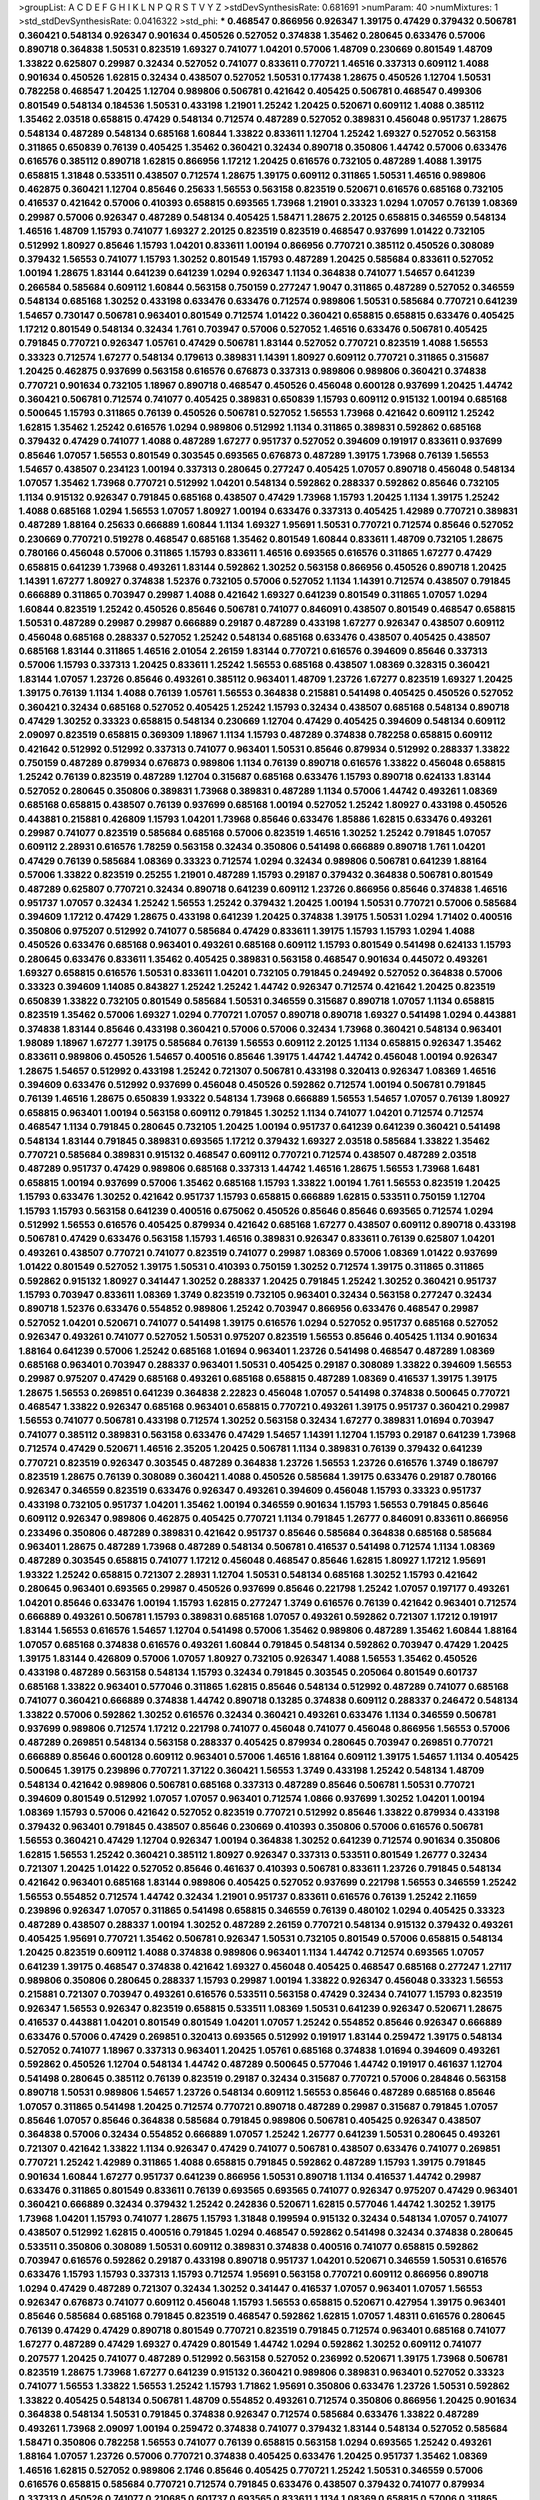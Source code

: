 >groupList:
A C D E F G H I K L
N P Q R S T V Y Z 
>stdDevSynthesisRate:
0.681691 
>numParam:
40
>numMixtures:
1
>std_stdDevSynthesisRate:
0.0416322
>std_phi:
***
0.468547 0.866956 0.926347 1.39175 0.47429 0.379432 0.506781 0.360421 0.548134 0.926347
0.901634 0.450526 0.527052 0.374838 1.35462 0.280645 0.633476 0.57006 0.890718 0.364838
1.50531 0.823519 1.69327 0.741077 1.04201 0.57006 1.48709 0.230669 0.801549 1.48709
1.33822 0.625807 0.29987 0.32434 0.527052 0.741077 0.833611 0.770721 1.46516 0.337313
0.609112 1.4088 0.901634 0.450526 1.62815 0.32434 0.438507 0.527052 1.50531 0.177438
1.28675 0.450526 1.12704 1.50531 0.782258 0.468547 1.20425 1.12704 0.989806 0.506781
0.421642 0.405425 0.506781 0.468547 0.499306 0.801549 0.548134 0.184536 1.50531 0.433198
1.21901 1.25242 1.20425 0.520671 0.609112 1.4088 0.385112 1.35462 2.03518 0.658815
0.47429 0.548134 0.712574 0.487289 0.527052 0.389831 0.456048 0.951737 1.28675 0.548134
0.487289 0.548134 0.685168 1.60844 1.33822 0.833611 1.12704 1.25242 1.69327 0.527052
0.563158 0.311865 0.650839 0.76139 0.405425 1.35462 0.360421 0.32434 0.890718 0.350806
1.44742 0.57006 0.633476 0.616576 0.385112 0.890718 1.62815 0.866956 1.17212 1.20425
0.616576 0.732105 0.487289 1.4088 1.39175 0.658815 1.31848 0.533511 0.438507 0.712574
1.28675 1.39175 0.609112 0.311865 1.50531 1.46516 0.989806 0.462875 0.360421 1.12704
0.85646 0.25633 1.56553 0.563158 0.823519 0.520671 0.616576 0.685168 0.732105 0.416537
0.421642 0.57006 0.410393 0.658815 0.693565 1.73968 1.21901 0.33323 1.0294 1.07057
0.76139 1.08369 0.29987 0.57006 0.926347 0.487289 0.548134 0.405425 1.58471 1.28675
2.20125 0.658815 0.346559 0.548134 1.46516 1.48709 1.15793 0.741077 1.69327 2.20125
0.823519 0.823519 0.468547 0.937699 1.01422 0.732105 0.512992 1.80927 0.85646 1.15793
1.04201 0.833611 1.00194 0.866956 0.770721 0.385112 0.450526 0.308089 0.379432 1.56553
0.741077 1.15793 1.30252 0.801549 1.15793 0.487289 1.20425 0.585684 0.833611 0.527052
1.00194 1.28675 1.83144 0.641239 0.641239 1.0294 0.926347 1.1134 0.364838 0.741077
1.54657 0.641239 0.266584 0.585684 0.609112 1.60844 0.563158 0.750159 0.277247 1.9047
0.311865 0.487289 0.527052 0.346559 0.548134 0.685168 1.30252 0.433198 0.633476 0.633476
0.712574 0.989806 1.50531 0.585684 0.770721 0.641239 1.54657 0.730147 0.506781 0.963401
0.801549 0.712574 1.01422 0.360421 0.658815 0.658815 0.633476 0.405425 1.17212 0.801549
0.548134 0.32434 1.761 0.703947 0.57006 0.527052 1.46516 0.633476 0.506781 0.405425
0.791845 0.770721 0.926347 1.05761 0.47429 0.506781 1.83144 0.527052 0.770721 0.823519
1.4088 1.56553 0.33323 0.712574 1.67277 0.548134 0.179613 0.389831 1.14391 1.80927
0.609112 0.770721 0.311865 0.315687 1.20425 0.462875 0.937699 0.563158 0.616576 0.676873
0.337313 0.989806 0.989806 0.360421 0.374838 0.770721 0.901634 0.732105 1.18967 0.890718
0.468547 0.450526 0.456048 0.600128 0.937699 1.20425 1.44742 0.360421 0.506781 0.712574
0.741077 0.405425 0.389831 0.650839 1.15793 0.609112 0.915132 1.00194 0.685168 0.500645
1.15793 0.311865 0.76139 0.450526 0.506781 0.527052 1.56553 1.73968 0.421642 0.609112
1.25242 1.62815 1.35462 1.25242 0.616576 1.0294 0.989806 0.512992 1.1134 0.311865
0.389831 0.592862 0.685168 0.379432 0.47429 0.741077 1.4088 0.487289 1.67277 0.951737
0.527052 0.394609 0.191917 0.833611 0.937699 0.85646 1.07057 1.56553 0.801549 0.303545
0.693565 0.676873 0.487289 1.39175 1.73968 0.76139 1.56553 1.54657 0.438507 0.234123
1.00194 0.337313 0.280645 0.277247 0.405425 1.07057 0.890718 0.456048 0.548134 1.07057
1.35462 1.73968 0.770721 0.512992 1.04201 0.548134 0.592862 0.288337 0.592862 0.85646
0.732105 1.1134 0.915132 0.926347 0.791845 0.685168 0.438507 0.47429 1.73968 1.15793
1.20425 1.1134 1.39175 1.25242 1.4088 0.685168 1.0294 1.56553 1.07057 1.80927
1.00194 0.633476 0.337313 0.405425 1.42989 0.770721 0.389831 0.487289 1.88164 0.25633
0.666889 1.60844 1.1134 1.69327 1.95691 1.50531 0.770721 0.712574 0.85646 0.527052
0.230669 0.770721 0.519278 0.468547 0.685168 1.35462 0.801549 1.60844 0.833611 1.48709
0.732105 1.28675 0.780166 0.456048 0.57006 0.311865 1.15793 0.833611 1.46516 0.693565
0.616576 0.311865 1.67277 0.47429 0.658815 0.641239 1.73968 0.493261 1.83144 0.592862
1.30252 0.563158 0.866956 0.450526 0.890718 1.20425 1.14391 1.67277 1.80927 0.374838
1.52376 0.732105 0.57006 0.527052 1.1134 1.14391 0.712574 0.438507 0.791845 0.666889
0.311865 0.703947 0.29987 1.4088 0.421642 1.69327 0.641239 0.801549 0.311865 1.07057
1.0294 1.60844 0.823519 1.25242 0.450526 0.85646 0.506781 0.741077 0.846091 0.438507
0.801549 0.468547 0.658815 1.50531 0.487289 0.29987 0.29987 0.666889 0.29187 0.487289
0.433198 1.67277 0.926347 0.438507 0.609112 0.456048 0.685168 0.288337 0.527052 1.25242
0.548134 0.685168 0.633476 0.438507 0.405425 0.438507 0.685168 1.83144 0.311865 1.46516
2.01054 2.26159 1.83144 0.770721 0.616576 0.394609 0.85646 0.337313 0.57006 1.15793
0.337313 1.20425 0.833611 1.25242 1.56553 0.685168 0.438507 1.08369 0.328315 0.360421
1.83144 1.07057 1.23726 0.85646 0.493261 0.385112 0.963401 1.48709 1.23726 1.67277
0.823519 1.69327 1.20425 1.39175 0.76139 1.1134 1.4088 0.76139 1.05761 1.56553
0.364838 0.215881 0.541498 0.405425 0.450526 0.527052 0.360421 0.32434 0.685168 0.527052
0.405425 1.25242 1.15793 0.32434 0.438507 0.685168 0.548134 0.890718 0.47429 1.30252
0.33323 0.658815 0.548134 0.230669 1.12704 0.47429 0.405425 0.394609 0.548134 0.609112
2.09097 0.823519 0.658815 0.369309 1.18967 1.1134 1.15793 0.487289 0.374838 0.782258
0.658815 0.609112 0.421642 0.512992 0.512992 0.337313 0.741077 0.963401 1.50531 0.85646
0.879934 0.512992 0.288337 1.33822 0.750159 0.487289 0.879934 0.676873 0.989806 1.1134
0.76139 0.890718 0.616576 1.33822 0.456048 0.658815 1.25242 0.76139 0.823519 0.487289
1.12704 0.315687 0.685168 0.633476 1.15793 0.890718 0.624133 1.83144 0.527052 0.280645
0.350806 0.389831 1.73968 0.389831 0.487289 1.1134 0.57006 1.44742 0.493261 1.08369
0.685168 0.658815 0.438507 0.76139 0.937699 0.685168 1.00194 0.527052 1.25242 1.80927
0.433198 0.450526 0.443881 0.215881 0.426809 1.15793 1.04201 1.73968 0.85646 0.633476
1.85886 1.62815 0.633476 0.493261 0.29987 0.741077 0.823519 0.585684 0.685168 0.57006
0.823519 1.46516 1.30252 1.25242 0.791845 1.07057 0.609112 2.28931 0.616576 1.78259
0.563158 0.32434 0.350806 0.541498 0.666889 0.890718 1.761 1.04201 0.47429 0.76139
0.585684 1.08369 0.33323 0.712574 1.0294 0.32434 0.989806 0.506781 0.641239 1.88164
0.57006 1.33822 0.823519 0.25255 1.21901 0.487289 1.15793 0.29187 0.379432 0.364838
0.506781 0.801549 0.487289 0.625807 0.770721 0.32434 0.890718 0.641239 0.609112 1.23726
0.866956 0.85646 0.374838 1.46516 0.951737 1.07057 0.32434 1.25242 1.56553 1.25242
0.379432 1.20425 1.00194 1.50531 0.770721 0.57006 0.585684 0.394609 1.17212 0.47429
1.28675 0.433198 0.641239 1.20425 0.374838 1.39175 1.50531 1.0294 1.71402 0.400516
0.350806 0.975207 0.512992 0.741077 0.585684 0.47429 0.833611 1.39175 1.15793 1.15793
1.0294 1.4088 0.450526 0.633476 0.685168 0.963401 0.493261 0.685168 0.609112 1.15793
0.801549 0.541498 0.624133 1.15793 0.280645 0.633476 0.833611 1.35462 0.405425 0.389831
0.563158 0.468547 0.901634 0.445072 0.493261 1.69327 0.658815 0.616576 1.50531 0.833611
1.04201 0.732105 0.791845 0.249492 0.527052 0.364838 0.57006 0.33323 0.394609 1.14085
0.843827 1.25242 1.25242 1.44742 0.926347 0.712574 0.421642 1.20425 0.823519 0.650839
1.33822 0.732105 0.801549 0.585684 1.50531 0.346559 0.315687 0.890718 1.07057 1.1134
0.658815 0.823519 1.35462 0.57006 1.69327 1.0294 0.770721 1.07057 0.890718 0.890718
1.69327 0.541498 1.0294 0.443881 0.374838 1.83144 0.85646 0.433198 0.360421 0.57006
0.57006 0.32434 1.73968 0.360421 0.548134 0.963401 1.98089 1.18967 1.67277 1.39175
0.585684 0.76139 1.56553 0.609112 2.20125 1.1134 0.658815 0.926347 1.35462 0.833611
0.989806 0.450526 1.54657 0.400516 0.85646 1.39175 1.44742 1.44742 0.456048 1.00194
0.926347 1.28675 1.54657 0.512992 0.433198 1.25242 0.721307 0.506781 0.433198 0.320413
0.926347 1.08369 1.46516 0.394609 0.633476 0.512992 0.937699 0.456048 0.450526 0.592862
0.712574 1.00194 0.506781 0.791845 0.76139 1.46516 1.28675 0.650839 1.93322 0.548134
1.73968 0.666889 1.56553 1.54657 1.07057 0.76139 1.80927 0.658815 0.963401 1.00194
0.563158 0.609112 0.791845 1.30252 1.1134 0.741077 1.04201 0.712574 0.712574 0.468547
1.1134 0.791845 0.280645 0.732105 1.20425 1.00194 0.951737 0.641239 0.641239 0.360421
0.541498 0.548134 1.83144 0.791845 0.389831 0.693565 1.17212 0.379432 1.69327 2.03518
0.585684 1.33822 1.35462 0.770721 0.585684 0.389831 0.915132 0.468547 0.609112 0.770721
0.712574 0.438507 0.487289 2.03518 0.487289 0.951737 0.47429 0.989806 0.685168 0.337313
1.44742 1.46516 1.28675 1.56553 1.73968 1.6481 0.658815 1.00194 0.937699 0.57006
1.35462 0.685168 1.15793 1.33822 1.00194 1.761 1.56553 0.823519 1.20425 1.15793
0.633476 1.30252 0.421642 0.951737 1.15793 0.658815 0.666889 1.62815 0.533511 0.750159
1.12704 1.15793 1.15793 0.563158 0.641239 0.400516 0.675062 0.450526 0.85646 0.85646
0.693565 0.712574 1.0294 0.512992 1.56553 0.616576 0.405425 0.879934 0.421642 0.685168
1.67277 0.438507 0.609112 0.890718 0.433198 0.506781 0.47429 0.633476 0.563158 1.15793
1.46516 0.389831 0.926347 0.833611 0.76139 0.625807 1.04201 0.493261 0.438507 0.770721
0.741077 0.823519 0.741077 0.29987 1.08369 0.57006 1.08369 1.01422 0.937699 1.01422
0.801549 0.527052 1.39175 1.50531 0.410393 0.750159 1.30252 0.712574 1.39175 0.311865
0.311865 0.592862 0.915132 1.80927 0.341447 1.30252 0.288337 1.20425 0.791845 1.25242
1.30252 0.360421 0.951737 1.15793 0.703947 0.833611 1.08369 1.3749 0.823519 0.732105
0.963401 0.32434 0.563158 0.277247 0.32434 0.890718 1.52376 0.633476 0.554852 0.989806
1.25242 0.703947 0.866956 0.633476 0.468547 0.29987 0.527052 1.04201 0.520671 0.741077
0.541498 1.39175 0.616576 1.0294 0.527052 0.951737 0.685168 0.527052 0.926347 0.493261
0.741077 0.527052 1.50531 0.975207 0.823519 1.56553 0.85646 0.405425 1.1134 0.901634
1.88164 0.641239 0.57006 1.25242 0.685168 1.01694 0.963401 1.23726 0.541498 0.468547
0.487289 1.08369 0.685168 0.963401 0.703947 0.288337 0.963401 1.50531 0.405425 0.29187
0.308089 1.33822 0.394609 1.56553 0.29987 0.975207 0.47429 0.685168 0.493261 0.685168
0.658815 0.487289 1.08369 0.416537 1.39175 1.39175 1.28675 1.56553 0.269851 0.641239
0.364838 2.22823 0.456048 1.07057 0.541498 0.374838 0.500645 0.770721 0.468547 1.33822
0.926347 0.685168 0.963401 0.658815 0.770721 0.493261 1.39175 0.951737 0.360421 0.29987
1.56553 0.741077 0.506781 0.433198 0.712574 1.30252 0.563158 0.32434 1.67277 0.389831
1.01694 0.703947 0.741077 0.385112 0.389831 0.563158 0.633476 0.47429 1.54657 1.14391
1.12704 1.15793 0.29187 0.641239 1.73968 0.712574 0.47429 0.520671 1.46516 2.35205
1.20425 0.506781 1.1134 0.389831 0.76139 0.379432 0.641239 0.770721 0.823519 0.926347
0.303545 0.487289 0.364838 1.23726 1.56553 1.23726 0.616576 1.3749 0.186797 0.823519
1.28675 0.76139 0.308089 0.360421 1.4088 0.450526 0.585684 1.39175 0.633476 0.29187
0.780166 0.926347 0.346559 0.823519 0.633476 0.926347 0.493261 0.394609 0.456048 1.15793
0.33323 0.951737 0.433198 0.732105 0.951737 1.04201 1.35462 1.00194 0.346559 0.901634
1.15793 1.56553 0.791845 0.85646 0.609112 0.926347 0.989806 0.462875 0.405425 0.770721
1.1134 0.791845 1.26777 0.846091 0.833611 0.866956 0.233496 0.350806 0.487289 0.389831
0.421642 0.951737 0.85646 0.585684 0.364838 0.685168 0.585684 0.963401 1.28675 0.487289
1.73968 0.487289 0.548134 0.506781 0.416537 0.541498 0.712574 1.1134 1.08369 0.487289
0.303545 0.658815 0.741077 1.17212 0.456048 0.468547 0.85646 1.62815 1.80927 1.17212
1.95691 1.93322 1.25242 0.658815 0.721307 2.28931 1.12704 1.50531 0.548134 0.685168
1.30252 1.15793 0.421642 0.280645 0.963401 0.693565 0.29987 0.450526 0.937699 0.85646
0.221798 1.25242 1.07057 0.197177 0.493261 1.04201 0.85646 0.633476 1.00194 1.15793
1.62815 0.277247 1.3749 0.616576 0.76139 0.421642 0.963401 0.712574 0.666889 0.493261
0.506781 1.15793 0.389831 0.685168 1.07057 0.493261 0.592862 0.721307 1.17212 0.191917
1.83144 1.56553 0.616576 1.54657 1.12704 0.541498 0.57006 1.35462 0.989806 0.487289
1.35462 1.60844 1.88164 1.07057 0.685168 0.374838 0.616576 0.493261 1.60844 0.791845
0.548134 0.592862 0.703947 0.47429 1.20425 1.39175 1.83144 0.426809 0.57006 1.07057
1.80927 0.732105 0.926347 1.4088 1.56553 1.35462 0.450526 0.433198 0.487289 0.563158
0.548134 1.15793 0.32434 0.791845 0.303545 0.205064 0.801549 0.601737 0.685168 1.33822
0.963401 0.577046 0.311865 1.62815 0.85646 0.548134 0.512992 0.487289 0.741077 0.685168
0.741077 0.360421 0.666889 0.374838 1.44742 0.890718 0.13285 0.374838 0.609112 0.288337
0.246472 0.548134 1.33822 0.57006 0.592862 1.30252 0.616576 0.32434 0.360421 0.493261
0.633476 1.1134 0.346559 0.506781 0.937699 0.989806 0.712574 1.17212 0.221798 0.741077
0.456048 0.741077 0.456048 0.866956 1.56553 0.57006 0.487289 0.269851 0.548134 0.563158
0.288337 0.405425 0.879934 0.280645 0.703947 0.269851 0.770721 0.666889 0.85646 0.600128
0.609112 0.963401 0.57006 1.46516 1.88164 0.609112 1.39175 1.54657 1.1134 0.405425
0.500645 1.39175 0.239896 0.770721 1.37122 0.360421 1.56553 1.3749 0.433198 1.25242
0.548134 1.48709 0.548134 0.421642 0.989806 0.506781 0.685168 0.337313 0.487289 0.85646
0.506781 1.50531 0.770721 0.394609 0.801549 0.512992 1.07057 1.07057 0.963401 0.712574
1.0866 0.937699 1.30252 1.04201 1.00194 1.08369 1.15793 0.57006 0.421642 0.527052
0.823519 0.770721 0.512992 0.85646 1.33822 0.879934 0.433198 0.379432 0.963401 0.791845
0.438507 0.85646 0.230669 0.410393 0.350806 0.57006 0.616576 0.506781 1.56553 0.360421
0.47429 1.12704 0.926347 1.00194 0.364838 1.30252 0.641239 0.712574 0.901634 0.350806
1.62815 1.56553 1.25242 0.360421 0.385112 1.80927 0.926347 0.337313 0.533511 0.801549
1.26777 0.32434 0.721307 1.20425 1.01422 0.527052 0.85646 0.461637 0.410393 0.506781
0.833611 1.23726 0.791845 0.548134 0.421642 0.963401 0.685168 1.83144 0.989806 0.405425
0.527052 0.937699 0.221798 1.56553 0.346559 1.25242 1.56553 0.554852 0.712574 1.44742
0.32434 1.21901 0.951737 0.833611 0.616576 0.76139 1.25242 2.11659 0.239896 0.926347
1.07057 0.311865 0.541498 0.658815 0.346559 0.76139 0.480102 1.0294 0.405425 0.33323
0.487289 0.438507 0.288337 1.00194 1.30252 0.487289 2.26159 0.770721 0.548134 0.915132
0.379432 0.493261 0.405425 1.95691 0.770721 1.35462 0.506781 0.926347 1.50531 0.732105
0.801549 0.57006 0.658815 0.548134 1.20425 0.823519 0.609112 1.4088 0.374838 0.989806
0.963401 1.1134 1.44742 0.712574 0.693565 1.07057 0.641239 1.39175 0.468547 0.374838
0.421642 1.69327 0.456048 0.405425 0.468547 0.685168 0.277247 1.27117 0.989806 0.350806
0.280645 0.288337 1.15793 0.29987 1.00194 1.33822 0.926347 0.456048 0.33323 1.56553
0.215881 0.721307 0.703947 0.493261 0.616576 0.533511 0.563158 0.47429 0.32434 0.741077
1.15793 0.823519 0.926347 1.56553 0.926347 0.823519 0.658815 0.533511 1.08369 1.50531
0.641239 0.926347 0.520671 1.28675 0.416537 0.443881 1.04201 0.801549 0.801549 1.04201
1.07057 1.25242 0.554852 0.85646 0.926347 0.666889 0.633476 0.57006 0.47429 0.269851
0.320413 0.693565 0.512992 0.191917 1.83144 0.259472 1.39175 0.548134 0.527052 0.741077
1.18967 0.337313 0.963401 1.20425 1.05761 0.685168 0.374838 1.01694 0.394609 0.493261
0.592862 0.450526 1.12704 0.548134 1.44742 0.487289 0.500645 0.577046 1.44742 0.191917
0.461637 1.12704 0.541498 0.280645 0.385112 0.76139 0.823519 0.29187 0.32434 0.315687
0.770721 0.57006 0.284846 0.563158 0.890718 1.50531 0.989806 1.54657 1.23726 0.548134
0.609112 1.56553 0.85646 0.487289 0.685168 0.85646 1.07057 0.311865 0.541498 1.20425
0.712574 0.770721 0.890718 0.487289 0.29987 0.315687 0.791845 1.07057 0.85646 1.07057
0.85646 0.364838 0.585684 0.791845 0.989806 0.506781 0.405425 0.926347 0.438507 0.364838
0.57006 0.32434 0.554852 0.666889 1.07057 1.25242 1.26777 0.641239 1.50531 0.280645
0.493261 0.721307 0.421642 1.33822 1.1134 0.926347 0.47429 0.741077 0.506781 0.438507
0.633476 0.741077 0.269851 0.770721 1.25242 1.42989 0.311865 1.4088 0.658815 0.791845
0.592862 0.487289 1.15793 1.39175 0.791845 0.901634 1.60844 1.67277 0.951737 0.641239
0.866956 1.50531 0.890718 1.1134 0.416537 1.44742 0.29987 0.633476 0.311865 0.801549
0.833611 0.76139 0.693565 0.693565 0.741077 0.926347 0.975207 0.47429 0.963401 0.360421
0.666889 0.32434 0.379432 1.25242 0.242836 0.520671 1.62815 0.577046 1.44742 1.30252
1.39175 1.73968 1.04201 1.15793 0.741077 1.28675 1.15793 1.31848 0.199594 0.915132
0.32434 0.548134 1.07057 0.741077 0.438507 0.512992 1.62815 0.400516 0.791845 1.0294
0.468547 0.592862 0.541498 0.32434 0.374838 0.280645 0.533511 0.350806 0.308089 1.50531
0.609112 0.389831 0.374838 0.400516 0.741077 0.658815 0.592862 0.703947 0.616576 0.592862
0.29187 0.433198 0.890718 0.951737 1.04201 0.520671 0.346559 1.50531 0.616576 0.633476
1.15793 1.15793 0.337313 1.15793 0.712574 1.95691 0.563158 0.770721 0.609112 0.866956
0.890718 1.0294 0.47429 0.487289 0.721307 0.32434 1.30252 0.341447 0.416537 1.07057
0.963401 1.07057 1.56553 0.926347 0.676873 0.741077 0.609112 0.456048 1.15793 1.56553
0.658815 0.520671 0.427954 1.39175 0.963401 0.85646 0.585684 0.685168 0.791845 0.823519
0.468547 0.592862 1.62815 1.07057 1.48311 0.616576 0.280645 0.76139 0.47429 0.47429
0.890718 0.801549 0.770721 0.823519 0.791845 0.712574 0.963401 0.685168 0.741077 1.67277
0.487289 0.47429 1.69327 0.47429 0.801549 1.44742 1.0294 0.592862 1.30252 0.609112
0.741077 0.207577 1.20425 0.741077 0.487289 0.512992 0.563158 0.527052 0.236992 0.520671
1.39175 1.73968 0.506781 0.823519 1.28675 1.73968 1.67277 0.641239 0.915132 0.360421
0.989806 0.389831 0.963401 0.527052 0.33323 0.741077 1.56553 1.33822 1.56553 1.25242
1.15793 1.71862 1.95691 0.350806 0.633476 1.23726 1.50531 0.592862 1.33822 0.405425
0.548134 0.506781 1.48709 0.554852 0.493261 0.712574 0.350806 0.866956 1.20425 0.901634
0.364838 0.548134 1.50531 0.791845 0.374838 0.926347 0.712574 0.585684 0.633476 1.33822
0.487289 0.493261 1.73968 2.09097 1.00194 0.259472 0.374838 0.741077 0.379432 1.83144
0.548134 0.527052 0.585684 1.58471 0.350806 0.782258 1.56553 0.741077 0.76139 0.658815
0.563158 1.0294 0.693565 1.25242 0.493261 1.88164 1.07057 1.23726 0.57006 0.770721
0.374838 0.405425 0.633476 1.20425 0.951737 1.35462 1.08369 1.46516 1.62815 0.527052
0.989806 2.1746 0.85646 0.405425 0.770721 1.25242 1.50531 0.346559 0.57006 0.616576
0.658815 0.585684 0.770721 0.712574 0.791845 0.633476 0.438507 0.379432 0.741077 0.879934
0.337313 0.450526 0.741077 0.210685 0.601737 0.693565 0.833611 1.1134 1.08369 0.658815
0.57006 0.311865 0.199594 0.890718 1.39175 1.17212 0.280645 0.563158 0.512992 0.32434
0.732105 0.374838 0.76139 0.57006 2.03518 0.890718 1.07057 0.963401 0.48139 0.901634
0.989806 0.685168 0.633476 0.3703 0.405425 0.693565 0.609112 0.394609 0.421642 0.703947
0.520671 1.23726 0.890718 0.926347 0.527052 0.421642 0.801549 0.791845 1.23726 0.658815
2.20125 0.493261 1.14391 0.311865 0.585684 0.337313 0.641239 1.25242 0.394609 0.374838
0.3703 0.685168 0.592862 0.337313 0.47429 0.76139 1.88164 1.80927 0.732105 1.00194
1.39175 0.616576 0.685168 1.60844 0.456048 0.57006 1.15793 1.1134 0.57006 1.00194
0.506781 0.512992 0.693565 0.641239 0.421642 1.26777 0.57006 0.616576 0.389831 0.770721
0.360421 0.308089 0.315687 0.609112 1.30252 0.541498 0.666889 0.389831 0.506781 0.288337
0.199594 0.249492 0.438507 1.12704 0.989806 0.266584 0.703947 0.468547 0.450526 1.3749
1.3749 0.823519 1.20425 0.512992 0.421642 0.242836 0.901634 0.374838 0.926347 0.487289
0.616576 0.527052 0.487289 0.585684 0.963401 0.438507 0.823519 0.548134 0.658815 1.50531
0.732105 0.592862 0.658815 1.07057 1.50531 1.15793 2.47611 1.33822 1.17212 0.676873
0.666889 0.585684 0.288337 1.73968 1.46516 0.337313 0.438507 1.0294 1.07057 1.1134
1.00194 0.350806 1.50531 0.364838 0.901634 0.85646 0.585684 0.416537 0.650839 0.703947
0.468547 0.770721 0.360421 0.456048 0.342363 0.712574 1.20425 0.315687 0.658815 0.676873
1.62815 0.421642 0.801549 1.04201 0.585684 0.833611 1.52376 1.28675 1.62815 0.989806
1.62815 0.360421 0.288337 1.56553 1.62815 0.616576 0.741077 0.541498 0.487289 1.50531
0.879934 1.67277 0.866956 0.866956 0.770721 0.592862 0.685168 0.641239 1.46516 0.801549
0.450526 0.915132 0.577046 0.641239 0.676873 0.554852 0.890718 1.00194 0.356058 0.356058
0.29187 0.32434 0.633476 0.633476 0.890718 0.374838 0.770721 0.548134 0.609112 0.29187
0.548134 1.08369 0.879934 1.08369 1.33822 0.405425 1.46516 1.0294 1.0294 0.563158
1.08369 1.1134 0.506781 1.00194 0.721307 0.666889 0.33323 0.823519 0.609112 0.221798
0.47429 1.83144 0.609112 0.32434 0.426809 1.08369 1.80927 0.926347 0.548134 1.4088
0.421642 0.32434 0.32434 1.83144 0.288337 0.989806 0.57006 0.563158 0.57006 1.52376
0.416537 0.487289 1.09698 0.320413 0.405425 1.44742 0.468547 1.761 0.374838 1.50531
0.592862 1.52376 0.712574 0.616576 0.389831 0.541498 1.9047 1.1134 1.08369 1.95691
0.394609 0.658815 1.00194 0.400516 0.32434 1.25242 0.506781 0.712574 1.17212 0.915132
0.85646 0.57006 0.693565 1.07057 0.32434 1.12704 0.512992 0.801549 0.770721 1.0294
0.609112 1.44742 1.28675 0.76139 0.770721 0.506781 0.833611 1.39175 0.456048 0.500645
1.1134 1.30252 0.609112 0.989806 0.405425 1.52376 0.548134 0.468547 0.47429 0.421642
1.69327 0.641239 1.761 1.39175 1.44742 0.230669 0.926347 0.926347 0.389831 0.741077
0.249492 1.25242 1.60844 0.693565 0.360421 0.25633 1.15793 0.487289 0.85646 0.833611
0.548134 0.833611 0.548134 0.963401 0.741077 0.901634 0.311865 0.915132 1.44742 0.666889
0.600128 1.15793 1.04201 1.56553 0.937699 0.685168 0.658815 0.801549 0.721307 0.456048
1.35462 0.703947 0.374838 1.30252 0.823519 1.14391 0.57006 0.456048 1.0294 0.937699
0.346559 0.641239 0.47429 0.548134 0.533511 0.269851 0.527052 0.951737 0.951737 0.833611
0.426809 0.57006 0.563158 0.989806 0.666889 0.592862 1.07057 0.506781 0.890718 0.527052
2.09097 0.641239 1.23726 0.57006 0.741077 0.450526 0.337313 0.328315 0.616576 0.548134
0.493261 0.609112 0.487289 0.512992 1.20425 0.741077 1.33822 0.303545 0.585684 0.823519
1.44742 0.47429 1.28675 1.761 0.989806 1.07057 0.85646 1.50531 0.741077 0.609112
0.833611 0.337313 0.685168 0.350806 0.303545 1.88164 0.410393 0.433198 0.890718 0.405425
0.685168 1.56553 0.592862 0.32434 0.512992 0.693565 1.39175 0.405425 1.08369 0.410393
0.616576 1.50531 0.901634 0.506781 0.487289 0.533511 0.47429 0.527052 1.39175 1.50531
1.17212 0.609112 0.527052 0.649098 0.410393 0.85646 0.741077 2.54398 0.356058 1.50531
0.533511 1.67277 1.88164 1.0294 0.57006 0.76139 0.741077 0.633476 1.1134 0.801549
1.56553 0.527052 0.937699 0.85646 0.374838 0.712574 1.32202 0.712574 0.48139 0.227877
0.741077 0.833611 0.750159 0.721307 0.433198 0.269851 0.592862 0.609112 0.405425 0.421642
0.801549 0.303545 0.493261 0.456048 0.57006 0.823519 0.890718 0.405425 0.493261 1.25242
0.685168 0.703947 0.249492 1.18967 1.23726 0.456048 0.288337 0.585684 0.548134 0.468547
0.712574 1.60844 1.33822 1.28675 0.47429 0.506781 0.29187 1.1134 1.69327 0.585684
0.341447 0.741077 1.50531 0.975207 0.926347 0.890718 0.801549 1.80927 0.658815 1.44742
1.33822 1.1134 0.721307 0.527052 1.73968 0.487289 0.85646 1.4088 1.07057 0.76139
1.33822 0.585684 1.39175 0.374838 0.685168 0.269851 1.20425 0.685168 0.685168 0.468547
0.633476 0.791845 0.780166 0.926347 0.400516 0.548134 0.85646 0.512992 0.76139 1.00194
0.703947 0.405425 0.487289 0.585684 0.487289 0.548134 1.60844 0.266584 0.230669 0.405425
0.487289 0.712574 0.770721 1.95691 0.277247 1.1134 0.385112 0.76139 0.609112 0.791845
0.901634 0.951737 0.823519 0.616576 0.633476 1.23726 1.20425 0.585684 0.732105 0.650839
0.770721 0.493261 0.450526 0.633476 0.666889 0.782258 1.67277 0.506781 0.975207 0.548134
0.866956 1.56553 1.50531 1.15793 0.791845 0.438507 0.456048 0.685168 0.712574 0.633476
0.438507 0.592862 0.493261 0.616576 0.741077 0.951737 0.493261 0.600128 0.609112 1.28675
1.67277 1.00194 1.12704 0.389831 1.07057 0.732105 0.468547 0.76139 1.44742 0.592862
0.527052 0.421642 0.592862 0.400516 0.500645 0.833611 0.527052 1.1134 0.85646 1.30252
0.833611 0.963401 0.770721 0.879934 0.385112 0.405425 0.633476 1.56553 1.30252 0.951737
1.62815 0.685168 0.926347 1.25242 1.17212 0.85646 0.493261 0.308089 0.951737 0.184536
0.641239 1.60844 1.30252 0.394609 1.12704 0.666889 0.456048 0.685168 0.890718 0.374838
0.76139 1.67277 0.633476 0.32434 1.48709 0.389831 0.189594 0.468547 0.963401 1.56553
0.32434 1.58471 0.658815 0.468547 0.609112 0.506781 0.308089 0.468547 1.761 1.0294
0.658815 0.791845 1.54657 0.337313 0.47429 0.76139 0.182301 0.450526 0.350806 0.346559
1.00194 0.288337 0.438507 1.25242 0.770721 0.233496 0.770721 0.721307 0.750159 0.548134
0.732105 1.04201 1.30252 1.88164 0.901634 0.364838 0.770721 1.23726 1.07057 0.685168
0.500645 0.658815 0.320413 0.833611 0.801549 0.915132 0.592862 0.650839 0.641239 0.578593
0.926347 1.54657 0.741077 0.633476 0.616576 0.450526 1.18967 1.12704 0.389831 0.374838
0.633476 0.493261 0.989806 1.93322 1.0294 0.658815 0.609112 0.487289 0.592862 0.303545
0.360421 0.741077 0.833611 0.506781 0.703947 1.80927 0.311865 0.288337 1.00194 0.57006
0.311865 0.400516 0.259472 1.08369 0.328315 0.533511 0.493261 1.1134 0.609112 0.791845
0.85646 1.42989 1.9047 0.48139 1.69327 0.791845 1.1134 1.04201 0.548134 0.341447
1.52376 0.585684 0.712574 0.890718 1.46516 0.846091 0.963401 0.57006 0.741077 0.703947
1.60844 1.08369 0.770721 0.506781 0.493261 0.989806 0.337313 1.12704 0.385112 0.658815
0.487289 0.438507 0.527052 0.866956 1.69327 0.500645 1.25242 1.18967 1.62815 0.280645
1.39175 0.666889 0.421642 0.57006 1.07057 0.685168 0.445072 0.512992 0.548134 0.421642
1.1134 1.00194 0.57006 0.47429 0.32434 0.633476 2.03518 0.541498 1.07057 0.685168
0.205064 1.28675 1.25242 0.416537 1.50531 0.890718 1.25242 0.520671 1.69327 0.421642
1.4088 1.25242 1.00194 0.641239 0.421642 0.394609 0.721307 0.468547 0.963401 0.438507
0.468547 0.685168 1.28675 1.50531 0.866956 0.433198 1.28675 0.585684 0.405425 0.29187
1.15793 0.791845 0.87758 0.770721 0.926347 0.823519 0.548134 1.62815 0.712574 0.732105
0.199594 0.405425 0.329195 1.14391 0.712574 0.732105 0.732105 1.07057 0.85646 0.427954
1.12704 2.44613 1.07057 1.50531 1.23726 0.823519 0.879934 0.823519 1.20425 0.592862
0.741077 0.741077 0.487289 0.394609 1.4088 0.421642 0.741077 0.230669 0.915132 1.1134
1.50531 1.25242 1.50531 0.85646 0.712574 1.761 0.963401 0.712574 0.770721 1.07057
1.26777 0.712574 0.989806 0.890718 0.506781 0.405425 0.166062 0.527052 0.901634 0.548134
0.585684 0.468547 1.31848 1.07057 0.890718 0.438507 1.60844 1.88164 0.989806 1.1134
0.890718 1.62815 0.400516 0.379432 1.46516 0.791845 0.633476 0.389831 0.421642 0.548134
0.433198 0.658815 0.85646 0.609112 0.741077 0.926347 1.23726 1.18967 1.33822 0.823519
0.633476 1.07057 1.33822 0.355105 1.0294 0.563158 0.500645 0.548134 0.389831 0.585684
0.926347 0.926347 0.732105 0.548134 0.633476 1.28675 0.277247 0.616576 1.80927 0.85646
0.592862 0.676873 0.741077 0.172704 0.277247 0.389831 0.33323 1.88164 1.30252 0.410393
1.00194 0.76139 0.374838 0.520671 0.438507 0.926347 1.04201 0.364838 0.341447 0.506781
0.641239 0.389831 1.46516 1.48709 0.592862 0.741077 0.374838 1.20425 0.394609 0.205064
0.541498 0.563158 0.456048 1.00194 0.311865 0.487289 0.512992 0.926347 1.39175 1.58896
0.926347 0.394609 1.20425 1.35462 0.405425 0.337313 0.890718 0.421642 1.0294 0.658815
1.83144 0.410393 0.616576 0.410393 0.405425 1.04201 1.12704 1.07057 1.12704 1.52376
0.633476 1.67277 0.801549 1.50531 0.741077 0.563158 1.00194 1.46516 1.15793 0.633476
0.410393 0.320413 0.85646 1.0294 0.487289 0.360421 0.658815 0.866956 0.487289 0.433198
0.337313 0.712574 0.548134 0.650839 0.57006 1.1134 0.499306 0.801549 1.69327 0.32434
1.20425 0.823519 0.389831 0.374838 1.95691 0.741077 1.20425 1.67277 1.15793 1.04201
1.54657 1.01694 1.28675 1.52376 1.20425 1.761 0.685168 0.394609 0.405425 0.239896
0.85646 0.577046 0.385112 0.585684 0.616576 0.693565 0.416537 1.46516 1.50531 1.35462
0.527052 0.527052 0.732105 0.548134 0.989806 0.963401 0.963401 1.761 1.4088 0.554852
0.770721 1.95691 0.337313 2.11659 0.641239 1.73968 0.506781 1.67277 0.658815 1.30252
0.364838 0.585684 0.405425 1.07057 1.46516 0.866956 0.801549 0.641239 0.548134 1.07057
0.609112 0.658815 1.23726 0.963401 0.533511 0.421642 1.04201 0.456048 1.1134 1.00194
1.21901 1.28675 1.30252 0.57006 1.80927 1.39175 0.633476 1.35462 0.57006 1.73968
0.239896 0.585684 0.926347 0.770721 0.770721 0.685168 1.35462 0.685168 0.512992 1.56553
1.9047 1.00194 0.926347 0.527052 1.62815 0.633476 0.658815 1.20425 0.438507 0.266584
0.288337 0.585684 0.685168 1.30252 1.37122 0.76139 0.791845 0.541498 0.280645 0.57006
0.350806 0.85646 0.450526 0.374838 0.633476 1.39175 1.56553 0.239896 0.585684 0.609112
0.85646 0.666889 0.246472 0.770721 1.50531 0.633476 1.95691 0.337313 0.585684 0.315687
0.438507 0.320413 0.389831 0.801549 0.616576 0.443881 1.4088 0.468547 0.658815 0.833611
0.443881 0.450526 0.456048 0.438507 2.28931 1.56553 0.221798 2.20125 1.80927 0.360421
0.685168 0.29187 0.506781 0.350806 0.712574 0.487289 1.56553 0.262652 0.791845 1.39175
1.35462 1.20425 1.07057 1.01694 0.912684 1.1134 0.337313 0.641239 0.926347 0.693565
1.1134 0.541498 0.616576 0.350806 1.08369 0.527052 0.468547 1.69327 0.47429 0.616576
0.741077 0.374838 0.468547 0.666889 0.770721 0.527052 0.57006 0.487289 0.288337 0.493261
1.48709 0.712574 1.69327 0.658815 0.259472 0.456048 0.741077 1.52376 0.76139 0.901634
0.456048 0.311865 0.421642 1.52376 0.658815 1.44742 0.890718 1.23726 0.741077 0.364838
1.80927 2.09097 0.360421 0.47429 0.541498 0.770721 0.527052 0.308089 1.761 0.76139
1.0294 0.527052 0.770721 0.926347 1.04201 0.926347 0.658815 0.374838 1.0294 0.400516
0.616576 0.833611 0.512992 0.676873 0.85646 1.95691 0.879934 1.67277 1.44742 1.50531
0.346559 1.39175 0.32434 1.56553 0.890718 1.20425 1.48709 0.405425 0.770721 1.48311
0.184536 0.770721 0.487289 1.35462 0.512992 0.770721 1.30252 1.23726 1.05761 0.989806
1.80927 0.421642 0.487289 1.50531 0.520671 0.487289 0.421642 0.866956 0.421642 0.592862
0.866956 1.80927 1.80927 0.703947 0.616576 0.866956 0.527052 0.609112 0.207577 0.487289
0.29187 0.676873 0.951737 1.07057 1.80927 0.487289 0.315687 0.29624 0.741077 0.989806
1.73968 1.54657 0.394609 1.39175 0.712574 0.624133 0.915132 0.770721 1.25242 0.563158
0.364838 0.374838 0.480102 1.35462 0.350806 0.658815 0.433198 0.405425 0.685168 0.541498
0.609112 0.712574 0.926347 1.56553 0.975207 1.54657 1.60844 0.33323 1.39175 0.416537
0.350806 0.438507 0.85646 0.405425 1.56553 0.57006 0.85646 0.468547 0.548134 0.592862
0.658815 1.73968 1.69327 1.1134 0.360421 0.609112 0.609112 1.1134 0.197177 0.609112
1.69327 0.823519 0.32434 1.00194 0.703947 0.33323 0.770721 1.23726 0.554852 0.641239
0.741077 1.85886 0.320413 0.320413 0.685168 0.493261 0.85646 0.303545 1.54657 0.658815
0.210121 0.405425 1.39175 0.468547 0.85646 0.433198 0.506781 1.56553 0.712574 1.73968
0.548134 0.703947 0.633476 1.04201 0.29987 1.18967 0.85646 0.416537 0.29987 0.801549
1.17212 0.308089 0.915132 1.44742 0.641239 0.487289 0.350806 1.20425 0.410393 0.585684
0.468547 0.548134 1.50531 1.761 1.28675 0.277247 0.609112 0.823519 0.487289 0.801549
0.315687 0.741077 0.685168 1.00194 0.703947 0.33323 0.487289 0.57006 0.676873 0.541498
0.585684 0.506781 0.374838 1.08369 0.25633 0.658815 0.438507 0.224516 0.57006 0.703947
1.20425 0.487289 0.374838 1.15793 1.1134 0.47429 0.616576 0.609112 0.468547 0.433198
1.50531 0.741077 1.56553 1.56553 0.548134 0.963401 0.438507 1.25242 0.823519 1.1134
0.29187 0.32434 0.592862 0.685168 0.633476 0.890718 0.426809 1.56553 0.85646 1.30252
0.685168 0.890718 0.405425 0.405425 0.866956 1.0294 0.625807 1.23726 0.527052 0.685168
0.791845 0.584118 0.616576 0.456048 0.641239 0.963401 0.280645 0.527052 0.269851 0.389831
0.527052 0.47429 1.80927 1.0294 0.456048 1.44742 0.592862 0.337313 0.227267 0.346559
0.890718 0.374838 0.346559 0.833611 0.29187 0.33323 0.456048 0.177438 0.548134 1.39175
0.364838 0.650839 1.1134 0.506781 0.791845 0.47429 0.890718 0.438507 1.18967 0.791845
0.609112 1.28675 0.791845 0.548134 0.389831 0.288337 0.456048 0.685168 1.1134 0.277247
0.926347 1.78737 0.29187 0.269851 1.39175 1.78737 1.14391 0.712574 1.78737 0.57006
0.506781 0.951737 0.633476 0.76139 1.69327 1.09992 0.480102 0.791845 0.658815 0.76139
0.85646 1.73968 0.926347 1.761 0.85646 1.50531 0.527052 0.963401 0.703947 0.963401
1.33822 1.73968 1.08369 0.791845 0.506781 0.266584 0.951737 1.62815 0.47429 0.658815
0.506781 0.394609 0.456048 1.48709 0.57006 1.88164 0.29987 0.311865 1.08369 1.95691
1.15793 0.712574 0.989806 1.21901 0.29987 0.791845 0.658815 1.33822 0.32434 1.93322
1.1134 0.57006 0.456048 0.350806 0.823519 0.29624 0.379432 0.926347 1.761 1.52376
1.39175 0.685168 1.4088 0.592862 0.846091 2.20125 0.450526 0.801549 0.493261 1.73968
0.438507 1.0294 0.676873 1.28675 0.337313 0.616576 0.421642 0.585684 0.823519 1.1134
1.12704 0.989806 0.658815 0.33323 0.421642 0.823519 0.364838 0.520671 0.585684 0.57006
0.350806 2.23421 0.585684 0.609112 0.585684 1.23726 0.721307 0.468547 0.890718 0.750159
0.364838 0.57006 0.616576 1.67277 1.09992 1.4088 0.563158 0.685168 1.08369 1.67277
0.224516 0.421642 0.438507 0.350806 0.685168 0.421642 0.915132 1.0294 0.592862 0.989806
0.926347 1.44742 0.676873 0.554852 0.246472 1.44742 0.846091 0.548134 1.31848 0.741077
1.05761 0.32434 0.741077 1.62815 1.52376 0.989806 1.25242 0.801549 1.05761 0.360421
0.741077 0.421642 0.658815 1.35462 1.69327 1.17212 0.389831 0.791845 0.791845 0.890718
1.88164 1.04201 0.337313 0.512992 0.29187 1.12704 0.47429 0.360421 0.823519 0.85646
1.1134 1.15793 0.487289 0.450526 0.385112 0.712574 0.890718 0.712574 0.770721 0.732105
1.15793 1.44742 0.833611 1.83144 1.00194 1.04201 1.50531 1.20425 1.80927 1.15793
0.823519 0.405425 1.62815 0.791845 0.374838 0.242836 1.35462 0.85646 1.52376 0.450526
0.633476 1.80927 1.44742 0.379432 0.374838 1.00194 0.506781 1.30252 0.563158 1.50531
0.609112 0.791845 0.456048 1.15793 1.67277 1.07057 0.320413 0.85646 0.29987 1.42989
0.563158 1.83144 0.493261 0.592862 0.259472 0.421642 0.951737 1.69327 0.915132 1.15793
0.712574 0.963401 1.1134 0.833611 1.35462 1.56553 0.548134 0.57006 0.741077 0.577046
0.456048 0.548134 0.379432 0.450526 0.616576 0.585684 1.15793 1.25242 1.25242 0.533511
1.761 0.520671 0.616576 0.563158 0.350806 0.57006 1.73968 0.926347 1.04201 1.4088
0.350806 1.21901 1.60844 0.33323 1.39175 0.400516 1.28675 0.541498 0.239896 0.468547
0.592862 0.712574 0.890718 0.890718 1.44742 0.191917 0.685168 1.07057 1.25242 0.374838
0.609112 0.712574 0.506781 0.456048 1.30252 0.641239 0.346559 0.732105 1.14391 0.207577
1.00194 0.533511 0.989806 1.95691 1.50531 0.350806 0.791845 0.405425 0.389831 0.963401
0.732105 0.741077 1.1134 0.468547 0.712574 1.15793 0.468547 0.791845 0.85646 1.15793
1.33822 0.389831 1.0294 0.712574 0.320413 0.385112 0.57006 0.975207 1.95691 0.741077
0.374838 1.35462 0.577046 0.801549 0.487289 0.29187 0.389831 0.405425 0.926347 0.915132
1.17212 0.658815 1.48709 1.73968 1.35462 0.493261 1.0294 1.69327 1.95691 1.17212
1.28675 0.85646 0.989806 0.658815 0.259472 0.315687 0.512992 1.62815 0.177438 0.890718
0.633476 0.379432 0.487289 1.62815 1.35462 0.405425 0.356058 0.487289 0.890718 0.791845
0.823519 1.23726 1.30252 1.39175 1.39175 0.866956 0.337313 1.56553 0.676873 0.311865
0.890718 0.585684 0.846091 0.520671 1.25242 0.633476 1.67277 1.50531 1.50531 0.625807
0.926347 0.364838 0.548134 0.266584 1.42989 0.732105 0.350806 0.85646 0.633476 0.400516
1.15793 1.50531 1.58471 1.15793 0.890718 0.500645 1.50531 0.563158 1.04201 0.487289
0.801549 0.85646 1.35462 0.487289 0.311865 0.456048 1.1134 0.456048 0.337313 1.1134
1.39175 0.890718 0.741077 0.85646 1.30252 0.421642 1.1134 1.88164 0.438507 1.56553
0.685168 0.438507 0.48139 1.35462 1.07057 1.4088 0.915132 0.833611 1.88164 1.07057
0.833611 0.712574 0.963401 1.07057 0.512992 1.05761 0.890718 1.56553 0.633476 1.44742
0.85646 0.563158 0.197177 1.26777 0.548134 0.337313 0.405425 0.288337 0.506781 1.15793
0.866956 0.658815 0.450526 0.288337 0.585684 1.26777 1.08369 0.989806 1.07057 0.394609
1.30252 0.609112 0.801549 0.379432 0.801549 1.50531 0.85646 1.67277 1.00194 0.288337
1.761 0.548134 0.890718 1.30252 0.801549 1.20425 1.23726 0.770721 0.410393 0.633476
1.0294 0.770721 1.0294 0.577046 2.09097 1.1134 1.95691 0.379432 1.04201 0.963401
1.23726 0.456048 1.23726 0.609112 1.56553 1.80927 1.80927 1.12704 0.890718 0.676873
0.963401 0.732105 0.85646 0.926347 1.1134 0.468547 0.685168 0.76139 1.95691 0.421642
0.405425 0.360421 0.57006 1.04201 0.548134 1.56553 0.633476 0.721307 1.30252 0.633476
1.1134 1.62815 0.487289 0.712574 0.926347 1.20425 0.592862 1.95691 0.650839 1.00194
2.35205 0.823519 2.20125 0.421642 0.337313 0.527052 1.44742 0.32434 0.421642 0.732105
0.416537 1.12704 0.732105 1.26777 0.76139 1.42989 0.563158 0.780166 0.801549 0.57006
0.703947 1.00194 1.12704 0.493261 1.27117 0.246472 1.56553 0.633476 0.833611 0.685168
0.901634 0.666889 0.641239 1.69327 0.823519 0.712574 0.85646 1.73968 1.73968 1.30252
1.25242 1.88164 1.67277 1.33822 1.1134 0.879934 0.823519 0.937699 0.712574 1.0294
1.62815 1.4088 1.25242 0.32434 0.592862 0.609112 1.761 1.25242 0.585684 1.761
0.721307 0.443881 0.443881 0.890718 1.42989 1.23726 1.54657 0.770721 1.50531 0.76139
0.616576 0.280645 1.9047 1.1134 1.17212 1.25242 1.73968 1.0294 0.249492 1.39175
0.685168 0.633476 0.658815 1.35462 0.85646 1.4088 1.56553 0.926347 1.35462 1.50531
0.963401 0.963401 0.87758 1.00194 1.46516 0.901634 1.4088 0.658815 0.782258 2.1746
0.823519 1.56553 1.60844 0.548134 0.493261 1.46516 1.83144 0.85646 0.280645 0.741077
1.56553 0.937699 0.741077 1.62815 0.527052 0.563158 0.350806 0.360421 1.56553 1.30252
1.12704 0.506781 0.712574 0.685168 0.833611 1.1134 1.07057 1.18967 0.616576 0.405425
0.811372 1.14391 0.693565 0.890718 0.592862 1.0294 0.527052 0.468547 0.269851 1.56553
1.761 0.76139 0.592862 0.741077 1.50531 0.32434 0.693565 0.685168 0.890718 1.05478
0.712574 0.592862 0.658815 0.32434 1.04201 0.360421 1.67277 1.08369 0.633476 1.0294
0.823519 0.548134 1.69327 0.468547 0.791845 0.770721 0.364838 0.450526 0.405425 0.506781
1.08369 0.592862 0.554852 1.0294 0.703947 1.25242 0.901634 1.07057 0.703947 0.609112
0.394609 0.693565 1.56553 0.609112 0.666889 0.989806 0.915132 0.76139 0.527052 1.54657
1.0294 0.676873 0.770721 0.438507 0.438507 0.487289 0.585684 0.791845 1.25242 1.05761
0.791845 0.732105 0.712574 0.693565 0.350806 0.85646 0.57006 0.85646 0.548134 0.712574
0.676873 0.585684 0.823519 1.08369 0.703947 0.823519 0.741077 1.0294 0.438507 0.456048
0.405425 0.811372 0.230669 0.468547 1.69327 0.506781 0.609112 0.405425 0.989806 0.585684
1.44742 0.506781 1.30252 0.47429 0.926347 0.527052 0.527052 0.951737 1.69327 0.456048
0.951737 1.98089 1.07057 0.438507 0.926347 1.56553 1.21901 1.56553 1.25242 1.80927
1.25242 1.1134 0.506781 0.29987 0.890718 0.658815 0.416537 0.438507 0.666889 0.633476
0.592862 1.25242 0.585684 0.541498 0.685168 0.801549 0.527052 0.311865 1.60844 0.527052
1.56553 0.823519 0.360421 0.364838 0.337313 1.69327 0.456048 0.438507 0.592862 0.33323
0.585684 1.08369 0.658815 0.712574 0.801549 1.04201 0.389831 0.450526 0.666889 0.57006
0.405425 1.15793 0.389831 0.989806 1.07057 0.890718 0.633476 0.685168 0.741077 1.04201
0.561652 0.25633 0.937699 0.364838 0.592862 0.963401 0.548134 0.311865 0.410393 0.650839
0.341447 0.823519 0.624133 0.616576 0.801549 1.73968 0.846091 0.915132 1.25242 1.33822
0.658815 0.585684 0.650839 0.527052 0.76139 0.493261 0.468547 1.33822 0.364838 0.890718
1.69327 1.20425 1.56553 1.08369 0.308089 1.83144 1.15793 2.03518 1.08369 0.308089
1.62815 0.633476 1.30252 0.487289 0.405425 0.823519 1.44742 0.732105 0.554852 0.311865
0.823519 0.770721 0.585684 1.56553 1.1134 0.801549 1.00194 1.1134 0.389831 0.462875
0.609112 0.32434 0.303545 0.770721 0.658815 0.57006 1.50531 1.20425 0.712574 0.47429
1.50531 0.585684 1.35462 1.60844 0.890718 0.951737 0.533511 0.685168 1.0294 0.666889
1.18967 2.03518 2.03518 0.548134 0.585684 0.712574 0.259472 0.85646 0.233496 0.33323
0.658815 0.47429 0.975207 0.585684 1.73968 0.741077 0.801549 1.00194 0.585684 1.30252
0.364838 0.29187 0.750159 1.50531 0.438507 0.337313 0.311865 0.548134 0.527052 1.60844
0.360421 1.28675 0.374838 0.405425 0.926347 1.12704 0.3703 0.937699 0.421642 0.32434
0.421642 0.963401 0.685168 1.39175 0.57006 0.32434 0.438507 1.44742 1.1134 0.337313
0.405425 0.770721 0.592862 0.732105 1.04201 0.47429 1.50531 0.823519 1.88164 1.15793
0.456048 0.374838 0.592862 0.487289 0.85646 0.770721 0.512992 1.35462 0.732105 0.405425
1.1134 0.548134 0.823519 0.438507 0.548134 1.62815 0.926347 0.585684 0.47429 0.963401
0.360421 1.21901 0.280645 1.33822 0.791845 1.35825 1.21901 0.548134 0.563158 0.585684
0.685168 1.15793 0.249492 0.405425 0.791845 0.915132 0.277247 0.741077 0.770721 0.890718
0.350806 0.506781 1.62815 0.48139 0.421642 2.09097 0.770721 1.07057 0.833611 0.685168
0.633476 0.493261 1.25242 0.633476 0.901634 0.379432 0.703947 0.963401 1.50531 0.506781
0.76139 0.421642 0.416537 0.328315 1.12704 0.47429 0.346559 1.0294 0.658815 0.879934
0.311865 1.6481 0.360421 0.379432 0.438507 1.39175 0.658815 0.374838 0.712574 1.17212
0.506781 0.866956 0.277247 0.215881 0.3703 0.685168 0.741077 0.315687 0.866956 0.592862
0.658815 1.15793 0.963401 1.67277 1.12704 1.00194 1.44742 1.60844 1.15793 1.20425
0.846091 1.50531 0.416537 1.20425 1.28675 0.350806 0.76139 1.69327 0.693565 0.712574
1.07057 0.320413 2.26159 0.438507 1.21901 1.1134 0.633476 1.20425 1.27117 0.741077
0.641239 0.823519 0.32434 0.410393 0.890718 0.563158 0.29187 0.609112 0.456048 1.18967
2.26159 0.685168 0.685168 0.890718 0.468547 0.609112 1.761 0.633476 0.791845 1.08369
0.712574 0.770721 1.04201 0.685168 0.658815 0.456048 0.337313 1.93322 1.4088 0.456048
0.47429 1.15793 1.44742 0.926347 0.520671 0.770721 0.989806 0.750159 0.866956 0.394609
1.26777 0.468547 0.76139 0.57006 0.633476 0.685168 0.421642 1.20425 1.88164 0.963401
1.39175 0.527052 1.44742 0.823519 1.04201 0.616576 0.389831 0.801549 0.554852 0.346559
0.450526 0.712574 0.548134 0.506781 1.30252 0.548134 0.989806 0.866956 0.47429 0.843827
1.88164 0.616576 0.405425 0.712574 0.600128 0.443881 1.07057 0.901634 0.456048 0.926347
0.506781 0.712574 1.0294 1.04201 0.741077 1.15793 0.416537 0.741077 0.712574 0.337313
0.963401 0.685168 0.311865 0.533511 1.30252 1.69327 0.951737 0.57006 0.379432 0.600128
1.39175 0.951737 1.15793 0.405425 0.548134 0.616576 1.1134 0.548134 0.450526 0.823519
1.44742 0.405425 0.770721 1.93322 1.50531 0.926347 0.963401 0.750159 1.44742 0.303545
0.527052 0.438507 0.741077 1.35462 0.288337 0.791845 0.438507 1.67277 0.438507 1.0294
0.421642 0.360421 0.360421 0.833611 1.28675 0.963401 0.712574 0.360421 0.468547 1.00194
0.374838 1.15793 0.685168 1.07057 0.989806 1.04201 0.770721 0.421642 0.901634 0.732105
0.57006 0.533511 1.25242 1.39175 0.400516 0.963401 0.609112 1.04201 1.88164 1.73968
0.712574 2.03518 1.30252 0.741077 0.311865 1.50531 0.633476 0.364838 0.364838 0.712574
0.712574 0.487289 0.741077 0.975207 0.337313 1.00194 1.80927 0.379432 0.29187 1.18967
1.44742 1.50531 0.791845 0.833611 1.04201 1.44742 0.563158 0.480102 1.1134 0.633476
1.46516 0.633476 0.563158 0.693565 0.389831 0.266584 2.11659 0.616576 0.311865 1.33822
0.585684 0.249492 1.73968 1.67277 1.56553 0.650839 1.44742 0.350806 1.15793 0.541498
1.1134 0.890718 1.33822 0.937699 0.85646 1.88164 0.780166 0.563158 0.915132 0.685168
0.770721 0.658815 1.30252 0.833611 0.658815 1.25242 2.20125 0.666889 0.866956 0.288337
0.389831 0.592862 1.39175 2.54398 1.39175 0.770721 0.527052 0.989806 0.703947 1.46516
0.57006 0.438507 0.770721 0.57006 0.242836 1.1134 1.50531 0.215881 1.15793 0.374838
0.823519 0.741077 1.00194 1.1134 0.585684 0.585684 0.230669 0.85646 0.410393 1.25242
1.67277 0.389831 1.73968 0.288337 1.39175 1.42989 0.548134 0.350806 0.450526 0.693565
1.28675 2.01054 1.9047 0.770721 0.616576 0.890718 1.00194 1.28675 0.500645 1.08369
1.50531 0.609112 0.456048 1.50531 0.833611 0.712574 0.963401 1.62815 0.585684 0.712574
0.500645 1.20425 0.741077 0.633476 1.39175 1.20425 0.563158 0.269851 0.609112 1.25242
0.791845 0.641239 1.12704 0.360421 0.693565 1.0294 1.04201 0.585684 0.450526 0.337313
0.866956 0.633476 0.650839 1.50531 1.73968 1.23726 0.616576 0.592862 0.527052 1.44742
0.506781 0.421642 0.563158 0.685168 0.350806 1.44742 1.761 1.30252 1.1134 0.866956
0.633476 0.600128 0.337313 0.963401 0.732105 0.833611 0.433198 0.712574 0.879934 0.685168
0.592862 0.633476 0.400516 1.4088 1.62815 0.32434 1.04201 0.685168 0.633476 0.85646
0.666889 1.28675 0.85646 0.506781 0.364838 1.39175 1.31848 0.926347 0.379432 0.512992
0.624133 0.506781 0.548134 0.989806 0.493261 0.926347 1.60844 0.801549 0.202582 0.890718
0.685168 0.468547 0.533511 0.609112 0.712574 0.487289 0.548134 1.58471 0.360421 0.360421
0.379432 1.05761 0.311865 1.54657 0.288337 0.76139 1.62815 1.44742 1.85886 1.12704
0.890718 1.12704 0.633476 0.685168 1.56553 0.770721 0.337313 0.433198 0.374838 0.937699
1.39175 0.360421 0.703947 0.76139 1.48709 0.712574 0.438507 0.506781 0.500645 0.394609
0.394609 1.15793 1.42989 1.73968 0.685168 0.468547 0.487289 1.56553 0.47429 0.770721
0.563158 0.732105 0.493261 0.685168 1.17212 0.732105 0.548134 1.1134 0.364838 1.17212
1.78737 1.83144 1.30252 0.405425 0.527052 0.963401 0.76139 0.741077 1.35462 2.01054
1.30252 1.07057 1.42989 1.18967 0.527052 0.548134 1.20425 1.46516 0.915132 0.563158
0.527052 0.592862 0.633476 0.770721 0.685168 0.890718 0.633476 0.379432 0.926347 0.741077
0.308089 1.20425 1.44742 0.450526 0.770721 1.07057 0.609112 0.47429 0.337313 0.563158
0.658815 0.703947 0.823519 1.54657 0.801549 1.15793 0.493261 0.374838 0.926347 1.15793
0.487289 0.461637 0.249492 1.25242 1.25242 0.732105 1.33822 0.563158 0.421642 1.44742
0.520671 1.83144 0.360421 2.01054 1.07057 0.85646 0.450526 1.56553 0.633476 0.468547
1.30252 1.18967 0.57006 0.438507 0.506781 0.493261 1.04201 1.46516 0.85646 0.741077
0.791845 0.926347 1.07057 0.29987 0.548134 1.33822 0.600128 0.493261 0.693565 0.741077
0.915132 0.360421 1.58471 1.98089 1.69327 1.85389 0.926347 0.703947 0.633476 0.712574
1.20425 0.685168 0.833611 1.50531 0.693565 1.42989 0.450526 1.04201 1.25242 0.32434
1.1134 1.88164 0.405425 1.00194 1.07057 1.35462 1.35462 1.73968 0.433198 0.533511
0.421642 1.62815 0.770721 0.337313 2.11659 1.28675 0.989806 1.69327 0.468547 0.703947
0.374838 0.666889 0.29987 1.01694 0.236992 0.450526 0.633476 0.527052 0.846091 1.761
0.389831 0.801549 1.60844 0.379432 1.30252 1.35462 1.69327 1.80927 0.57006 0.487289
0.394609 0.468547 0.527052 0.57006 0.468547 0.541498 0.703947 1.80927 1.761 1.39175
0.676873 0.732105 0.600128 0.405425 0.833611 0.548134 0.685168 1.20425 0.47429 0.633476
0.456048 0.585684 0.277247 0.585684 0.461637 0.633476 0.259472 0.311865 0.527052 0.541498
0.658815 0.666889 0.520671 0.25255 0.389831 0.468547 1.15793 0.506781 0.951737 1.25242
0.487289 0.277247 0.712574 0.685168 0.350806 0.438507 1.39175 0.350806 0.487289 0.741077
0.879934 1.67277 1.35462 0.32434 0.450526 0.311865 0.658815 0.770721 0.450526 1.25242
0.675062 1.44742 1.73968 0.480102 0.47429 0.374838 0.791845 1.20425 0.379432 0.246472
0.703947 0.360421 0.901634 0.563158 0.712574 1.1134 0.520671 1.88164 0.770721 0.741077
1.1134 1.60844 0.541498 0.741077 0.421642 0.541498 0.741077 1.39175 0.493261 0.770721
0.963401 1.56553 1.44742 1.46516 0.801549 1.60844 0.487289 0.741077 0.963401 0.890718
1.25242 0.184536 0.416537 0.823519 0.833611 1.6481 1.25242 0.506781 0.633476 0.585684
0.548134 0.303545 0.76139 1.04201 2.20125 1.12704 0.633476 0.801549 1.30252 0.527052
0.741077 0.633476 0.506781 1.39175 0.433198 0.493261 1.15793 0.641239 0.29987 0.801549
0.506781 0.712574 0.29987 0.658815 0.548134 0.416537 0.527052 0.658815 0.433198 0.712574
0.480102 0.177438 0.405425 0.791845 1.14391 0.879934 0.585684 0.506781 1.60844 0.563158
1.50531 0.609112 0.601737 0.770721 0.506781 0.890718 0.592862 0.346559 0.527052 0.890718
1.62815 1.44742 0.548134 0.337313 0.666889 0.712574 0.506781 0.337313 0.577046 1.39175
1.761 0.616576 0.288337 0.416537 1.14391 1.50531 2.03518 0.823519 0.721307 1.1134
1.0294 1.25242 1.14391 0.823519 1.88164 0.592862 0.450526 1.08369 0.609112 0.506781
0.658815 1.42607 1.80927 0.676873 0.76139 0.32434 0.438507 0.450526 1.15793 1.32202
0.732105 0.609112 0.520671 0.421642 0.456048 0.433198 0.315687 0.585684 0.823519 1.08369
1.1134 0.989806 0.506781 0.890718 0.901634 0.585684 0.609112 1.67277 0.389831 0.405425
1.07057 0.951737 0.563158 1.17212 1.15793 1.0294 0.405425 1.25242 0.426809 0.577046
0.405425 1.25242 0.585684 0.791845 1.80927 0.741077 0.85646 1.50531 0.213267 0.823519
0.506781 0.548134 1.00194 2.01054 0.438507 0.712574 0.346559 1.20425 0.337313 0.616576
0.3703 0.741077 0.246472 0.85646 0.506781 0.616576 0.527052 0.823519 0.438507 0.32434
1.25242 1.20425 0.389831 0.360421 0.468547 0.360421 0.541498 0.685168 0.732105 0.443881
1.48709 0.57006 0.833611 1.39175 1.30252 0.658815 0.641239 0.468547 0.963401 0.833611
1.3749 0.29987 0.57006 0.433198 0.541498 0.770721 1.18967 0.633476 0.616576 0.487289
0.246472 0.493261 0.47429 0.901634 1.25242 0.770721 0.833611 1.80927 0.32434 1.15793
0.633476 1.39175 1.56553 0.533511 1.0294 1.1134 0.563158 0.506781 0.633476 0.438507
0.926347 1.20425 0.741077 0.493261 1.48709 1.00194 0.823519 0.866956 0.527052 0.76139
0.269851 0.461637 1.28675 0.963401 1.09992 0.801549 1.4088 0.915132 0.712574 0.468547
0.438507 1.1134 0.389831 0.57006 1.56553 0.926347 1.0294 0.791845 0.823519 1.25242
0.833611 0.721307 1.50531 0.791845 1.25242 0.676873 0.633476 0.421642 0.512992 0.741077
0.609112 0.221798 0.456048 0.732105 0.389831 0.548134 0.712574 0.32434 0.76139 0.641239
0.32434 0.926347 0.506781 1.28675 1.80927 0.926347 0.456048 0.741077 0.676873 0.374838
1.0294 0.712574 1.33822 0.360421 1.1134 0.703947 0.890718 1.04201 0.616576 0.592862
1.20425 0.85646 0.32434 0.890718 0.85646 0.360421 1.18967 0.616576 1.88164 0.554852
1.25242 1.35462 0.320413 0.633476 0.57006 1.30252 0.823519 0.975207 0.770721 0.249492
0.342363 1.00194 1.48709 0.951737 0.585684 0.389831 
>categories:
0 0
>mixtureAssignment:
0 0 0 0 0 0 0 0 0 0 0 0 0 0 0 0 0 0 0 0 0 0 0 0 0 0 0 0 0 0 0 0 0 0 0 0 0 0 0 0 0 0 0 0 0 0 0 0 0 0
0 0 0 0 0 0 0 0 0 0 0 0 0 0 0 0 0 0 0 0 0 0 0 0 0 0 0 0 0 0 0 0 0 0 0 0 0 0 0 0 0 0 0 0 0 0 0 0 0 0
0 0 0 0 0 0 0 0 0 0 0 0 0 0 0 0 0 0 0 0 0 0 0 0 0 0 0 0 0 0 0 0 0 0 0 0 0 0 0 0 0 0 0 0 0 0 0 0 0 0
0 0 0 0 0 0 0 0 0 0 0 0 0 0 0 0 0 0 0 0 0 0 0 0 0 0 0 0 0 0 0 0 0 0 0 0 0 0 0 0 0 0 0 0 0 0 0 0 0 0
0 0 0 0 0 0 0 0 0 0 0 0 0 0 0 0 0 0 0 0 0 0 0 0 0 0 0 0 0 0 0 0 0 0 0 0 0 0 0 0 0 0 0 0 0 0 0 0 0 0
0 0 0 0 0 0 0 0 0 0 0 0 0 0 0 0 0 0 0 0 0 0 0 0 0 0 0 0 0 0 0 0 0 0 0 0 0 0 0 0 0 0 0 0 0 0 0 0 0 0
0 0 0 0 0 0 0 0 0 0 0 0 0 0 0 0 0 0 0 0 0 0 0 0 0 0 0 0 0 0 0 0 0 0 0 0 0 0 0 0 0 0 0 0 0 0 0 0 0 0
0 0 0 0 0 0 0 0 0 0 0 0 0 0 0 0 0 0 0 0 0 0 0 0 0 0 0 0 0 0 0 0 0 0 0 0 0 0 0 0 0 0 0 0 0 0 0 0 0 0
0 0 0 0 0 0 0 0 0 0 0 0 0 0 0 0 0 0 0 0 0 0 0 0 0 0 0 0 0 0 0 0 0 0 0 0 0 0 0 0 0 0 0 0 0 0 0 0 0 0
0 0 0 0 0 0 0 0 0 0 0 0 0 0 0 0 0 0 0 0 0 0 0 0 0 0 0 0 0 0 0 0 0 0 0 0 0 0 0 0 0 0 0 0 0 0 0 0 0 0
0 0 0 0 0 0 0 0 0 0 0 0 0 0 0 0 0 0 0 0 0 0 0 0 0 0 0 0 0 0 0 0 0 0 0 0 0 0 0 0 0 0 0 0 0 0 0 0 0 0
0 0 0 0 0 0 0 0 0 0 0 0 0 0 0 0 0 0 0 0 0 0 0 0 0 0 0 0 0 0 0 0 0 0 0 0 0 0 0 0 0 0 0 0 0 0 0 0 0 0
0 0 0 0 0 0 0 0 0 0 0 0 0 0 0 0 0 0 0 0 0 0 0 0 0 0 0 0 0 0 0 0 0 0 0 0 0 0 0 0 0 0 0 0 0 0 0 0 0 0
0 0 0 0 0 0 0 0 0 0 0 0 0 0 0 0 0 0 0 0 0 0 0 0 0 0 0 0 0 0 0 0 0 0 0 0 0 0 0 0 0 0 0 0 0 0 0 0 0 0
0 0 0 0 0 0 0 0 0 0 0 0 0 0 0 0 0 0 0 0 0 0 0 0 0 0 0 0 0 0 0 0 0 0 0 0 0 0 0 0 0 0 0 0 0 0 0 0 0 0
0 0 0 0 0 0 0 0 0 0 0 0 0 0 0 0 0 0 0 0 0 0 0 0 0 0 0 0 0 0 0 0 0 0 0 0 0 0 0 0 0 0 0 0 0 0 0 0 0 0
0 0 0 0 0 0 0 0 0 0 0 0 0 0 0 0 0 0 0 0 0 0 0 0 0 0 0 0 0 0 0 0 0 0 0 0 0 0 0 0 0 0 0 0 0 0 0 0 0 0
0 0 0 0 0 0 0 0 0 0 0 0 0 0 0 0 0 0 0 0 0 0 0 0 0 0 0 0 0 0 0 0 0 0 0 0 0 0 0 0 0 0 0 0 0 0 0 0 0 0
0 0 0 0 0 0 0 0 0 0 0 0 0 0 0 0 0 0 0 0 0 0 0 0 0 0 0 0 0 0 0 0 0 0 0 0 0 0 0 0 0 0 0 0 0 0 0 0 0 0
0 0 0 0 0 0 0 0 0 0 0 0 0 0 0 0 0 0 0 0 0 0 0 0 0 0 0 0 0 0 0 0 0 0 0 0 0 0 0 0 0 0 0 0 0 0 0 0 0 0
0 0 0 0 0 0 0 0 0 0 0 0 0 0 0 0 0 0 0 0 0 0 0 0 0 0 0 0 0 0 0 0 0 0 0 0 0 0 0 0 0 0 0 0 0 0 0 0 0 0
0 0 0 0 0 0 0 0 0 0 0 0 0 0 0 0 0 0 0 0 0 0 0 0 0 0 0 0 0 0 0 0 0 0 0 0 0 0 0 0 0 0 0 0 0 0 0 0 0 0
0 0 0 0 0 0 0 0 0 0 0 0 0 0 0 0 0 0 0 0 0 0 0 0 0 0 0 0 0 0 0 0 0 0 0 0 0 0 0 0 0 0 0 0 0 0 0 0 0 0
0 0 0 0 0 0 0 0 0 0 0 0 0 0 0 0 0 0 0 0 0 0 0 0 0 0 0 0 0 0 0 0 0 0 0 0 0 0 0 0 0 0 0 0 0 0 0 0 0 0
0 0 0 0 0 0 0 0 0 0 0 0 0 0 0 0 0 0 0 0 0 0 0 0 0 0 0 0 0 0 0 0 0 0 0 0 0 0 0 0 0 0 0 0 0 0 0 0 0 0
0 0 0 0 0 0 0 0 0 0 0 0 0 0 0 0 0 0 0 0 0 0 0 0 0 0 0 0 0 0 0 0 0 0 0 0 0 0 0 0 0 0 0 0 0 0 0 0 0 0
0 0 0 0 0 0 0 0 0 0 0 0 0 0 0 0 0 0 0 0 0 0 0 0 0 0 0 0 0 0 0 0 0 0 0 0 0 0 0 0 0 0 0 0 0 0 0 0 0 0
0 0 0 0 0 0 0 0 0 0 0 0 0 0 0 0 0 0 0 0 0 0 0 0 0 0 0 0 0 0 0 0 0 0 0 0 0 0 0 0 0 0 0 0 0 0 0 0 0 0
0 0 0 0 0 0 0 0 0 0 0 0 0 0 0 0 0 0 0 0 0 0 0 0 0 0 0 0 0 0 0 0 0 0 0 0 0 0 0 0 0 0 0 0 0 0 0 0 0 0
0 0 0 0 0 0 0 0 0 0 0 0 0 0 0 0 0 0 0 0 0 0 0 0 0 0 0 0 0 0 0 0 0 0 0 0 0 0 0 0 0 0 0 0 0 0 0 0 0 0
0 0 0 0 0 0 0 0 0 0 0 0 0 0 0 0 0 0 0 0 0 0 0 0 0 0 0 0 0 0 0 0 0 0 0 0 0 0 0 0 0 0 0 0 0 0 0 0 0 0
0 0 0 0 0 0 0 0 0 0 0 0 0 0 0 0 0 0 0 0 0 0 0 0 0 0 0 0 0 0 0 0 0 0 0 0 0 0 0 0 0 0 0 0 0 0 0 0 0 0
0 0 0 0 0 0 0 0 0 0 0 0 0 0 0 0 0 0 0 0 0 0 0 0 0 0 0 0 0 0 0 0 0 0 0 0 0 0 0 0 0 0 0 0 0 0 0 0 0 0
0 0 0 0 0 0 0 0 0 0 0 0 0 0 0 0 0 0 0 0 0 0 0 0 0 0 0 0 0 0 0 0 0 0 0 0 0 0 0 0 0 0 0 0 0 0 0 0 0 0
0 0 0 0 0 0 0 0 0 0 0 0 0 0 0 0 0 0 0 0 0 0 0 0 0 0 0 0 0 0 0 0 0 0 0 0 0 0 0 0 0 0 0 0 0 0 0 0 0 0
0 0 0 0 0 0 0 0 0 0 0 0 0 0 0 0 0 0 0 0 0 0 0 0 0 0 0 0 0 0 0 0 0 0 0 0 0 0 0 0 0 0 0 0 0 0 0 0 0 0
0 0 0 0 0 0 0 0 0 0 0 0 0 0 0 0 0 0 0 0 0 0 0 0 0 0 0 0 0 0 0 0 0 0 0 0 0 0 0 0 0 0 0 0 0 0 0 0 0 0
0 0 0 0 0 0 0 0 0 0 0 0 0 0 0 0 0 0 0 0 0 0 0 0 0 0 0 0 0 0 0 0 0 0 0 0 0 0 0 0 0 0 0 0 0 0 0 0 0 0
0 0 0 0 0 0 0 0 0 0 0 0 0 0 0 0 0 0 0 0 0 0 0 0 0 0 0 0 0 0 0 0 0 0 0 0 0 0 0 0 0 0 0 0 0 0 0 0 0 0
0 0 0 0 0 0 0 0 0 0 0 0 0 0 0 0 0 0 0 0 0 0 0 0 0 0 0 0 0 0 0 0 0 0 0 0 0 0 0 0 0 0 0 0 0 0 0 0 0 0
0 0 0 0 0 0 0 0 0 0 0 0 0 0 0 0 0 0 0 0 0 0 0 0 0 0 0 0 0 0 0 0 0 0 0 0 0 0 0 0 0 0 0 0 0 0 0 0 0 0
0 0 0 0 0 0 0 0 0 0 0 0 0 0 0 0 0 0 0 0 0 0 0 0 0 0 0 0 0 0 0 0 0 0 0 0 0 0 0 0 0 0 0 0 0 0 0 0 0 0
0 0 0 0 0 0 0 0 0 0 0 0 0 0 0 0 0 0 0 0 0 0 0 0 0 0 0 0 0 0 0 0 0 0 0 0 0 0 0 0 0 0 0 0 0 0 0 0 0 0
0 0 0 0 0 0 0 0 0 0 0 0 0 0 0 0 0 0 0 0 0 0 0 0 0 0 0 0 0 0 0 0 0 0 0 0 0 0 0 0 0 0 0 0 0 0 0 0 0 0
0 0 0 0 0 0 0 0 0 0 0 0 0 0 0 0 0 0 0 0 0 0 0 0 0 0 0 0 0 0 0 0 0 0 0 0 0 0 0 0 0 0 0 0 0 0 0 0 0 0
0 0 0 0 0 0 0 0 0 0 0 0 0 0 0 0 0 0 0 0 0 0 0 0 0 0 0 0 0 0 0 0 0 0 0 0 0 0 0 0 0 0 0 0 0 0 0 0 0 0
0 0 0 0 0 0 0 0 0 0 0 0 0 0 0 0 0 0 0 0 0 0 0 0 0 0 0 0 0 0 0 0 0 0 0 0 0 0 0 0 0 0 0 0 0 0 0 0 0 0
0 0 0 0 0 0 0 0 0 0 0 0 0 0 0 0 0 0 0 0 0 0 0 0 0 0 0 0 0 0 0 0 0 0 0 0 0 0 0 0 0 0 0 0 0 0 0 0 0 0
0 0 0 0 0 0 0 0 0 0 0 0 0 0 0 0 0 0 0 0 0 0 0 0 0 0 0 0 0 0 0 0 0 0 0 0 0 0 0 0 0 0 0 0 0 0 0 0 0 0
0 0 0 0 0 0 0 0 0 0 0 0 0 0 0 0 0 0 0 0 0 0 0 0 0 0 0 0 0 0 0 0 0 0 0 0 0 0 0 0 0 0 0 0 0 0 0 0 0 0
0 0 0 0 0 0 0 0 0 0 0 0 0 0 0 0 0 0 0 0 0 0 0 0 0 0 0 0 0 0 0 0 0 0 0 0 0 0 0 0 0 0 0 0 0 0 0 0 0 0
0 0 0 0 0 0 0 0 0 0 0 0 0 0 0 0 0 0 0 0 0 0 0 0 0 0 0 0 0 0 0 0 0 0 0 0 0 0 0 0 0 0 0 0 0 0 0 0 0 0
0 0 0 0 0 0 0 0 0 0 0 0 0 0 0 0 0 0 0 0 0 0 0 0 0 0 0 0 0 0 0 0 0 0 0 0 0 0 0 0 0 0 0 0 0 0 0 0 0 0
0 0 0 0 0 0 0 0 0 0 0 0 0 0 0 0 0 0 0 0 0 0 0 0 0 0 0 0 0 0 0 0 0 0 0 0 0 0 0 0 0 0 0 0 0 0 0 0 0 0
0 0 0 0 0 0 0 0 0 0 0 0 0 0 0 0 0 0 0 0 0 0 0 0 0 0 0 0 0 0 0 0 0 0 0 0 0 0 0 0 0 0 0 0 0 0 0 0 0 0
0 0 0 0 0 0 0 0 0 0 0 0 0 0 0 0 0 0 0 0 0 0 0 0 0 0 0 0 0 0 0 0 0 0 0 0 0 0 0 0 0 0 0 0 0 0 0 0 0 0
0 0 0 0 0 0 0 0 0 0 0 0 0 0 0 0 0 0 0 0 0 0 0 0 0 0 0 0 0 0 0 0 0 0 0 0 0 0 0 0 0 0 0 0 0 0 0 0 0 0
0 0 0 0 0 0 0 0 0 0 0 0 0 0 0 0 0 0 0 0 0 0 0 0 0 0 0 0 0 0 0 0 0 0 0 0 0 0 0 0 0 0 0 0 0 0 0 0 0 0
0 0 0 0 0 0 0 0 0 0 0 0 0 0 0 0 0 0 0 0 0 0 0 0 0 0 0 0 0 0 0 0 0 0 0 0 0 0 0 0 0 0 0 0 0 0 0 0 0 0
0 0 0 0 0 0 0 0 0 0 0 0 0 0 0 0 0 0 0 0 0 0 0 0 0 0 0 0 0 0 0 0 0 0 0 0 0 0 0 0 0 0 0 0 0 0 0 0 0 0
0 0 0 0 0 0 0 0 0 0 0 0 0 0 0 0 0 0 0 0 0 0 0 0 0 0 0 0 0 0 0 0 0 0 0 0 0 0 0 0 0 0 0 0 0 0 0 0 0 0
0 0 0 0 0 0 0 0 0 0 0 0 0 0 0 0 0 0 0 0 0 0 0 0 0 0 0 0 0 0 0 0 0 0 0 0 0 0 0 0 0 0 0 0 0 0 0 0 0 0
0 0 0 0 0 0 0 0 0 0 0 0 0 0 0 0 0 0 0 0 0 0 0 0 0 0 0 0 0 0 0 0 0 0 0 0 0 0 0 0 0 0 0 0 0 0 0 0 0 0
0 0 0 0 0 0 0 0 0 0 0 0 0 0 0 0 0 0 0 0 0 0 0 0 0 0 0 0 0 0 0 0 0 0 0 0 0 0 0 0 0 0 0 0 0 0 0 0 0 0
0 0 0 0 0 0 0 0 0 0 0 0 0 0 0 0 0 0 0 0 0 0 0 0 0 0 0 0 0 0 0 0 0 0 0 0 0 0 0 0 0 0 0 0 0 0 0 0 0 0
0 0 0 0 0 0 0 0 0 0 0 0 0 0 0 0 0 0 0 0 0 0 0 0 0 0 0 0 0 0 0 0 0 0 0 0 0 0 0 0 0 0 0 0 0 0 0 0 0 0
0 0 0 0 0 0 0 0 0 0 0 0 0 0 0 0 0 0 0 0 0 0 0 0 0 0 0 0 0 0 0 0 0 0 0 0 0 0 0 0 0 0 0 0 0 0 0 0 0 0
0 0 0 0 0 0 0 0 0 0 0 0 0 0 0 0 0 0 0 0 0 0 0 0 0 0 0 0 0 0 0 0 0 0 0 0 0 0 0 0 0 0 0 0 0 0 0 0 0 0
0 0 0 0 0 0 0 0 0 0 0 0 0 0 0 0 0 0 0 0 0 0 0 0 0 0 0 0 0 0 0 0 0 0 0 0 0 0 0 0 0 0 0 0 0 0 0 0 0 0
0 0 0 0 0 0 0 0 0 0 0 0 0 0 0 0 0 0 0 0 0 0 0 0 0 0 0 0 0 0 0 0 0 0 0 0 0 0 0 0 0 0 0 0 0 0 0 0 0 0
0 0 0 0 0 0 0 0 0 0 0 0 0 0 0 0 0 0 0 0 0 0 0 0 0 0 0 0 0 0 0 0 0 0 0 0 0 0 0 0 0 0 0 0 0 0 0 0 0 0
0 0 0 0 0 0 0 0 0 0 0 0 0 0 0 0 0 0 0 0 0 0 0 0 0 0 0 0 0 0 0 0 0 0 0 0 0 0 0 0 0 0 0 0 0 0 0 0 0 0
0 0 0 0 0 0 0 0 0 0 0 0 0 0 0 0 0 0 0 0 0 0 0 0 0 0 0 0 0 0 0 0 0 0 0 0 0 0 0 0 0 0 0 0 0 0 0 0 0 0
0 0 0 0 0 0 0 0 0 0 0 0 0 0 0 0 0 0 0 0 0 0 0 0 0 0 0 0 0 0 0 0 0 0 0 0 0 0 0 0 0 0 0 0 0 0 0 0 0 0
0 0 0 0 0 0 0 0 0 0 0 0 0 0 0 0 0 0 0 0 0 0 0 0 0 0 0 0 0 0 0 0 0 0 0 0 0 0 0 0 0 0 0 0 0 0 0 0 0 0
0 0 0 0 0 0 0 0 0 0 0 0 0 0 0 0 0 0 0 0 0 0 0 0 0 0 0 0 0 0 0 0 0 0 0 0 0 0 0 0 0 0 0 0 0 0 0 0 0 0
0 0 0 0 0 0 0 0 0 0 0 0 0 0 0 0 0 0 0 0 0 0 0 0 0 0 0 0 0 0 0 0 0 0 0 0 0 0 0 0 0 0 0 0 0 0 0 0 0 0
0 0 0 0 0 0 0 0 0 0 0 0 0 0 0 0 0 0 0 0 0 0 0 0 0 0 0 0 0 0 0 0 0 0 0 0 0 0 0 0 0 0 0 0 0 0 0 0 0 0
0 0 0 0 0 0 0 0 0 0 0 0 0 0 0 0 0 0 0 0 0 0 0 0 0 0 0 0 0 0 0 0 0 0 0 0 0 0 0 0 0 0 0 0 0 0 0 0 0 0
0 0 0 0 0 0 0 0 0 0 0 0 0 0 0 0 0 0 0 0 0 0 0 0 0 0 0 0 0 0 0 0 0 0 0 0 0 0 0 0 0 0 0 0 0 0 0 0 0 0
0 0 0 0 0 0 0 0 0 0 0 0 0 0 0 0 0 0 0 0 0 0 0 0 0 0 0 0 0 0 0 0 0 0 0 0 0 0 0 0 0 0 0 0 0 0 0 0 0 0
0 0 0 0 0 0 0 0 0 0 0 0 0 0 0 0 0 0 0 0 0 0 0 0 0 0 0 0 0 0 0 0 0 0 0 0 0 0 0 0 0 0 0 0 0 0 0 0 0 0
0 0 0 0 0 0 0 0 0 0 0 0 0 0 0 0 0 0 0 0 0 0 0 0 0 0 0 0 0 0 0 0 0 0 0 0 0 0 0 0 0 0 0 0 0 0 0 0 0 0
0 0 0 0 0 0 0 0 0 0 0 0 0 0 0 0 0 0 0 0 0 0 0 0 0 0 0 0 0 0 0 0 0 0 0 0 0 0 0 0 0 0 0 0 0 0 0 0 0 0
0 0 0 0 0 0 0 0 0 0 0 0 0 0 0 0 0 0 0 0 0 0 0 0 0 0 0 0 0 0 0 0 0 0 0 0 0 0 0 0 0 0 0 0 0 0 0 0 0 0
0 0 0 0 0 0 0 0 0 0 0 0 0 0 0 0 0 0 0 0 0 0 0 0 0 0 0 0 0 0 0 0 0 0 0 0 0 0 0 0 0 0 0 0 0 0 0 0 0 0
0 0 0 0 0 0 0 0 0 0 0 0 0 0 0 0 0 0 0 0 0 0 0 0 0 0 0 0 0 0 0 0 0 0 0 0 0 0 0 0 0 0 0 0 0 0 0 0 0 0
0 0 0 0 0 0 0 0 0 0 0 0 0 0 0 0 0 0 0 0 0 0 0 0 0 0 0 0 0 0 0 0 0 0 0 0 0 0 0 0 0 0 0 0 0 0 0 0 0 0
0 0 0 0 0 0 0 0 0 0 0 0 0 0 0 0 0 0 0 0 0 0 0 0 0 0 0 0 0 0 0 0 0 0 0 0 0 0 0 0 0 0 0 0 0 0 0 0 0 0
0 0 0 0 0 0 0 0 0 0 0 0 0 0 0 0 0 0 0 0 0 0 0 0 0 0 0 0 0 0 0 0 0 0 0 0 0 0 0 0 0 0 0 0 0 0 0 0 0 0
0 0 0 0 0 0 0 0 0 0 0 0 0 0 0 0 0 0 0 0 0 0 0 0 0 0 0 0 0 0 0 0 0 0 0 0 0 0 0 0 0 0 0 0 0 0 0 0 0 0
0 0 0 0 0 0 0 0 0 0 0 0 0 0 0 0 0 0 0 0 0 0 0 0 0 0 0 0 0 0 0 0 0 0 0 0 0 0 0 0 0 0 0 0 0 0 0 0 0 0
0 0 0 0 0 0 0 0 0 0 0 0 0 0 0 0 0 0 0 0 0 0 0 0 0 0 0 0 0 0 0 0 0 0 0 0 0 0 0 0 0 0 0 0 0 0 0 0 0 0
0 0 0 0 0 0 0 0 0 0 0 0 0 0 0 0 0 0 0 0 0 0 0 0 0 0 0 0 0 0 0 0 0 0 0 0 0 0 0 0 0 0 0 0 0 0 0 0 0 0
0 0 0 0 0 0 0 0 0 0 0 0 0 0 0 0 0 0 0 0 0 0 0 0 0 0 0 0 0 0 0 0 0 0 0 0 0 0 0 0 0 0 0 0 0 0 0 0 0 0
0 0 0 0 0 0 0 0 0 0 0 0 0 0 0 0 0 0 0 0 0 0 0 0 0 0 0 0 0 0 0 0 0 0 0 0 0 0 0 0 0 0 0 0 0 0 0 0 0 0
0 0 0 0 0 0 0 0 0 0 0 0 0 0 0 0 0 0 0 0 0 0 0 0 0 0 0 0 0 0 0 0 0 0 0 0 0 0 0 0 0 0 0 0 0 0 0 0 0 0
0 0 0 0 0 0 0 0 0 0 0 0 0 0 0 0 0 0 0 0 0 0 0 0 0 0 0 0 0 0 0 0 0 0 0 0 0 0 0 0 0 0 0 0 0 0 0 0 0 0
0 0 0 0 0 0 0 0 0 0 0 0 0 0 0 0 0 0 0 0 0 0 0 0 0 0 0 0 0 0 0 0 0 0 0 0 0 0 0 0 0 0 0 0 0 0 0 0 0 0
0 0 0 0 0 0 0 0 0 0 0 0 0 0 0 0 0 0 0 0 0 0 0 0 0 0 0 0 0 0 0 0 0 0 0 0 0 0 0 0 0 0 0 0 0 0 0 0 0 0
0 0 0 0 0 0 0 0 0 0 0 0 0 0 0 0 0 0 0 0 0 0 0 0 0 0 0 0 0 0 0 0 0 0 0 0 0 0 0 0 0 0 0 0 0 0 0 0 0 0
0 0 0 0 0 0 0 0 0 0 0 0 0 0 0 0 0 0 0 0 0 0 0 0 0 0 0 0 0 0 0 0 0 0 0 0 0 0 0 0 0 0 0 0 0 0 0 0 0 0
0 0 0 0 0 0 0 0 0 0 0 0 0 0 0 0 0 0 0 0 0 0 0 0 0 0 0 0 0 0 0 0 0 0 0 0 0 0 0 0 0 0 0 0 0 0 0 0 0 0
0 0 0 0 0 0 0 0 0 0 0 0 0 0 0 0 0 0 0 0 0 0 0 0 0 0 0 0 0 0 0 0 0 0 0 0 0 0 0 0 0 0 0 0 0 0 0 0 0 0
0 0 0 0 0 0 0 0 0 0 0 0 0 0 0 0 0 0 0 0 0 0 0 0 0 0 0 0 0 0 0 0 0 0 0 0 0 0 0 0 0 0 0 0 0 0 0 0 0 0
0 0 0 0 0 0 0 0 0 0 0 0 0 0 0 0 0 0 0 0 0 0 0 0 0 0 0 0 0 0 0 0 0 0 0 0 0 0 0 0 0 0 0 0 0 0 0 0 0 0
0 0 0 0 0 0 0 0 0 0 0 0 0 0 0 0 0 0 0 0 0 0 0 0 0 0 0 0 0 0 0 0 0 0 0 0 0 0 0 0 0 0 0 0 0 0 0 0 0 0
0 0 0 0 0 0 0 0 0 0 0 0 0 0 0 0 0 0 0 0 0 0 0 0 0 0 0 0 0 0 0 0 0 0 0 0 0 0 0 0 0 0 0 0 0 0 0 0 0 0
0 0 0 0 0 0 0 0 0 0 0 0 0 0 0 0 0 0 0 0 0 0 0 0 0 0 0 0 0 0 0 0 0 0 0 0 0 0 0 0 0 0 0 0 0 0 0 0 0 0
0 0 0 0 0 0 0 0 0 0 0 0 0 0 0 0 0 0 0 0 0 0 0 0 0 0 0 0 0 0 0 0 0 0 0 0 0 0 0 0 0 0 0 0 0 0 0 0 0 0
0 0 0 0 0 0 0 0 0 0 0 0 0 0 0 0 0 0 0 0 0 0 0 0 0 0 0 0 0 0 0 0 0 0 0 0 0 0 0 0 0 0 0 0 0 0 0 0 0 0
0 0 0 0 0 0 0 0 0 0 0 0 0 0 0 0 0 0 0 0 0 0 0 0 0 0 0 0 0 0 0 0 0 0 0 0 0 0 0 0 0 0 0 0 0 0 0 0 0 0
0 0 0 0 0 0 0 0 0 0 0 0 0 0 0 0 0 0 0 0 0 0 0 0 0 0 0 0 0 0 0 0 0 0 0 0 0 0 0 0 0 0 0 0 0 0 0 0 0 0
0 0 0 0 0 0 0 0 0 0 0 0 0 0 0 0 0 0 0 0 0 0 0 0 0 0 0 0 0 0 0 0 0 0 0 0 0 0 0 0 0 0 0 0 0 0 0 0 0 0
0 0 0 0 0 0 0 0 0 0 0 0 0 0 0 0 0 0 0 0 0 0 0 0 0 0 0 0 0 0 0 0 0 0 0 0 0 0 0 0 0 0 0 0 0 0 0 0 0 0
0 0 0 0 0 0 0 0 0 0 0 0 0 0 0 0 
>numMutationCategories:
1
>numSelectionCategories:
1
>categoryProbabilities:
1 
>selectionIsInMixture:
***
0 
>mutationIsInMixture:
***
0 
>obsPhiSets:
0
>currentSynthesisRateLevel:
***
0.668365 1.857 3.58167 0.96452 0.834683 2.3397 1.35454 1.19506 1.88121 0.694835
0.90766 1.54341 1.30207 0.72672 0.589824 1.19032 1.53733 0.899623 1.18344 3.64584
0.380897 0.570358 0.287568 1.11322 0.653649 0.887663 0.571956 3.0316 0.802035 0.63248
0.209876 0.459565 2.36559 2.21586 1.3439 0.952947 0.594379 0.885195 0.554295 3.49843
0.363144 0.494756 3.07368 1.32358 0.465822 1.09697 1.21902 0.854159 0.480973 1.1745
1.16452 2.18549 0.259521 0.85818 0.743228 1.16348 0.197965 0.555748 1.16438 1.01145
0.775955 3.77343 1.11631 1.36349 1.1138 0.85383 0.909889 1.45354 0.103218 1.2234
0.684223 0.454457 0.490339 0.658205 2.36439 0.562183 1.42455 0.614255 0.202637 1.89204
1.1713 0.91896 0.750514 0.92315 1.7011 2.32921 1.35585 0.656614 0.319685 0.564236
1.02045 0.823777 1.27316 0.492242 0.677377 0.641168 0.369621 0.539152 0.666219 0.707878
0.748627 0.997304 0.687311 0.673637 0.860092 0.86625 1.74257 3.71094 0.720439 0.923201
0.475326 0.748514 0.982504 0.681796 0.947397 0.920077 0.280344 0.291701 0.366596 0.64715
1.11772 0.571871 1.06427 0.25938 0.422776 0.538871 0.661046 0.882633 0.68161 0.697629
0.327009 0.268335 2.08191 0.76579 0.192018 0.194278 0.634388 0.640219 1.64077 0.275763
0.604144 1.52996 0.381498 0.919419 1.1267 0.921902 0.494496 1.2433 0.61867 1.00384
1.05033 3.19851 0.894346 1.04845 0.368282 0.762558 0.728815 1.00668 0.250522 0.98894
0.480255 0.326798 1.21215 1.49236 1.15497 0.725013 0.841532 1.2912 0.240059 0.208781
0.266427 0.391365 1.12799 0.74471 0.739919 0.985339 0.239229 1.27241 0.541997 1.29312
0.749975 0.830847 2.14457 0.341695 0.549383 1.0308 0.521944 0.273915 0.486439 0.955064
0.515937 0.660901 0.842809 0.50847 0.652026 1.22443 0.805048 4.89256 0.880085 0.410364
0.646404 0.372914 0.492769 0.599344 0.390784 0.855862 0.407632 1.60236 0.684619 2.00514
0.577954 0.378122 0.393573 0.76252 0.669666 0.497442 0.546024 0.419641 1.04244 0.482954
0.359788 0.690766 2.65834 1.04841 1.20922 0.238439 0.815454 0.36811 1.33329 0.873598
1.0617 2.03616 1.30044 1.01106 0.892744 0.670004 0.407571 3.10949 0.707204 1.2756
0.83946 0.531588 0.607207 0.688927 0.759713 0.770537 0.385334 0.936806 0.918625 0.927749
0.816893 0.672118 0.908728 1.18598 0.972465 0.749911 1.13093 1.02641 1.05479 0.652153
0.718781 1.97659 0.462935 0.74795 1.34607 1.53267 0.337128 1.40258 1.01872 1.29367
0.523434 1.01783 0.690799 1.66181 1.87778 1.15658 0.469231 0.936329 0.711735 0.367758
0.322093 0.66881 2.19687 2.63476 0.311336 0.979521 1.88181 0.822314 0.735225 0.268631
0.889808 0.737804 1.1888 0.689213 0.41538 1.38973 0.878163 3.2303 1.12791 0.642638
1.13081 1.08953 0.471672 1.1663 1.19746 0.643846 0.274449 1.0375 0.693927 0.418809
0.914014 0.702384 0.858031 1.079 0.584607 0.562626 0.312253 1.75833 0.976718 0.58671
1.03878 0.936946 1.23031 0.50982 0.351826 0.973474 0.509451 0.595066 0.901204 1.32278
0.698829 1.90971 0.585235 1.44427 0.534933 1.07185 0.336232 0.232499 0.584609 0.63096
0.515774 0.0924539 0.128372 0.754564 2.87121 0.83579 0.815702 1.05954 0.628314 1.46361
3.25788 0.933542 0.468873 1.52466 1.27808 0.650808 0.218258 0.961969 0.366696 0.550214
0.863249 0.822635 2.90768 0.489771 0.909655 1.13775 0.206446 0.30626 0.744293 0.882673
0.766042 0.488738 0.808037 0.581636 0.423767 0.700659 0.561236 0.888374 1.52731 1.40504
0.634226 1.58228 1.97156 2.15376 1.05195 0.550615 0.393217 0.8787 0.875 0.55808
0.120661 0.484082 0.555709 0.569556 0.622064 0.862306 0.857185 1.34694 1.12332 0.615098
0.374662 0.843852 0.910866 0.540729 0.867433 0.827695 0.919026 0.544583 0.678095 0.608038
0.544099 0.226684 1.05553 0.278717 0.353162 0.438887 0.810737 0.961759 0.520615 0.44013
0.273667 1.04963 1.60365 2.98774 0.755042 0.904502 2.19121 0.860565 0.87458 2.37084
0.75904 0.391434 0.601878 0.263096 0.448187 0.443164 1.13802 2.63302 0.552082 0.772664
1.67277 1.10803 0.797117 0.780376 0.711631 0.711746 0.996715 0.194754 0.462545 0.218666
0.816483 0.38914 0.512015 0.619744 0.842825 1.23776 0.454262 0.817564 0.436137 0.743247
0.700245 2.71743 0.303593 1.20816 0.625736 3.92626 0.772357 0.620944 0.379783 0.723563
0.627337 1.89645 0.450433 1.41367 0.664113 0.718317 0.342447 0.261802 0.979629 1.05027
0.189059 1.6707 1.26422 1.19179 0.424089 0.61678 0.943081 3.80511 1.70004 0.566615
2.18178 0.518247 1.96954 0.365815 1.03453 0.87293 0.915255 0.558521 1.53324 0.946057
1.693 0.731036 0.462206 0.612801 1.2814 0.471711 0.774613 1.16387 0.930209 1.31557
0.963232 1.06347 0.926999 0.782818 1.18744 1.04959 1.55502 1.05971 1.23936 0.653988
0.824869 0.302758 0.358057 1.03107 0.601506 1.34128 1.19138 1.26661 0.907302 0.250417
3.52651 0.730667 0.607162 1.77381 2.54664 1.05607 2.8865 0.133005 1.18716 0.290924
0.387641 0.140711 0.7856 0.74835 0.523866 1.11273 0.660513 1.49216 0.877668 0.719248
2.23827 0.827101 0.660244 0.426502 0.339572 0.962439 1.46578 0.886323 1.30438 0.82495
0.281946 0.563174 0.828039 0.830007 4.89928 1.35201 1.20888 0.420397 0.395729 0.412201
0.779789 0.339375 0.293825 0.59786 0.798812 0.91884 0.800643 0.560255 1.08342 0.465146
1.18625 1.52262 1.31397 1.83582 0.768498 1.02249 0.85845 5.05745 1.15217 0.903615
1.77555 0.243579 0.19284 0.771045 2.45469 0.824489 1.14703 2.17277 1.86882 0.409363
1.9362 0.930633 0.879639 1.13505 3.5625 2.4523 1.44477 0.703514 0.810163 1.18121
0.445938 0.838168 0.938628 1.22219 0.363376 0.651979 0.460476 2.83764 0.736447 0.954694
0.688641 4.12637 0.90151 0.991099 0.951547 1.21702 0.740484 0.554439 0.450812 0.67299
0.565089 1.41952 1.30968 0.386368 0.41677 1.61136 1.16193 0.606492 0.427632 0.398503
5.41605 0.502326 0.614964 0.24755 0.880533 0.647817 0.149914 0.457294 0.665314 1.58502
0.862077 1.86357 0.864469 1.30735 0.343715 0.76185 0.96036 0.67691 0.669941 1.91625
1.26433 0.993282 0.537682 2.35806 1.26864 0.86161 0.884141 0.177695 1.47868 0.43061
0.436705 0.519324 1.30941 5.66051 0.227977 1.16927 0.746024 0.881814 0.650957 0.743317
1.48183 1.00127 1.38944 2.03171 0.803858 0.361265 0.676715 0.360399 0.44785 1.2109
0.272615 0.281215 1.1104 0.89889 1.03387 0.876471 0.487589 0.921338 1.11904 0.662741
0.893612 0.388865 0.281062 0.451609 1.1971 0.990648 0.750242 0.23563 0.94758 0.894486
1.13926 2.62541 0.953709 5.86154 0.646925 0.596258 0.16889 0.73257 0.831126 1.28431
0.72474 0.530374 2.47975 0.546115 0.337213 1.0547 0.487288 1.31225 3.58876 0.136061
0.985876 0.295582 0.810614 1.50999 0.675988 0.823019 0.348655 1.58572 2.05158 2.2076
0.788262 0.391185 0.603864 1.12213 1.02938 3.11644 0.494554 3.84227 4.4972 7.04936
1.02924 0.757383 1.26458 0.374529 0.350744 0.522315 3.57127 0.83045 0.53514 0.301275
1.39282 0.601085 0.584981 0.269955 0.600153 0.761922 1.41996 1.6486 0.48459 0.720386
0.530508 1.30305 0.396454 0.374234 3.22518 0.198315 0.556721 0.35605 0.357865 1.46441
2.4502 0.993288 2.30037 1.60225 0.849707 1.64914 0.410807 0.623449 0.329412 0.879171
0.404753 0.228116 0.694503 0.823342 0.836585 0.402268 1.00445 1.06898 0.740115 1.26953
0.53113 2.09287 0.939374 0.49908 1.39591 0.428492 0.725498 0.622768 2.85011 1.07839
1.0703 1.03026 0.324506 3.97805 1.03558 1.08143 2.9071 0.954732 0.548996 0.715887
0.53382 0.568888 2.77754 2.94507 0.898375 2.1067 0.914487 1.79628 0.784266 0.507726
0.640336 0.322886 0.361104 0.529468 0.609506 0.894592 1.0626 1.88414 1.50693 1.54055
1.41769 0.672158 0.744479 1.50106 0.348381 1.38659 2.17432 0.454754 0.975798 0.274324
0.760742 1.20865 0.48888 1.05001 0.152394 0.702681 0.665888 0.968448 0.894584 0.610889
0.525512 1.78077 0.3848 1.63355 1.07503 0.66482 0.398634 1.25728 0.956011 2.53011
5.94438 3.30826 0.202671 2.30349 1.64402 0.426885 0.478442 0.373726 1.23247 0.16906
0.716744 0.395235 0.605495 1.24547 0.139095 0.665591 0.784169 0.590015 0.161956 0.427919
0.690285 1.46387 0.394658 1.55452 1.29968 0.748024 0.781643 0.805898 1.40211 0.526399
0.647829 0.301004 0.371786 0.963463 1.76209 0.446077 1.09191 0.572796 2.1536 0.986012
0.420814 0.567678 0.465944 1.4182 0.871109 0.733427 0.434709 1.60138 1.65516 0.721097
0.544596 0.832652 0.797328 0.539644 1.30019 0.191161 0.298278 0.987175 0.108352 0.638755
0.333566 0.745257 0.297441 0.357838 0.289867 0.705854 0.128277 0.482526 0.534602 0.777609
0.733329 0.747605 0.56419 0.26457 0.346704 0.98471 0.400395 0.915029 0.813045 1.35727
0.649248 0.710958 2.8482 0.499155 0.645553 0.508934 0.568873 1.61977 0.486156 1.77742
0.684093 1.27542 0.572912 0.552357 0.873568 0.479623 0.432277 1.18088 0.735814 0.716878
0.722488 0.193942 0.821847 1.06439 0.892663 1.19613 1.02988 1.78996 1.20618 0.895285
0.635745 0.886573 2.36514 0.342811 1.17864 0.676193 0.972326 1.02347 0.650095 1.1529
0.366857 0.128557 0.193853 0.22669 0.508271 1.00906 1.26726 0.38549 0.721877 1.77847
1.00989 2.10977 0.675331 1.04577 0.644161 0.673075 0.67118 0.403877 0.193024 0.749579
0.914306 0.931323 1.05114 0.495909 0.809227 0.685107 0.781822 0.201962 0.703841 0.605276
0.208151 0.872733 0.328501 0.860316 1.19259 1.0299 0.78039 0.980746 3.83374 0.596831
1.09862 1.17185 0.38754 1.24749 0.418541 0.674179 1.05921 0.801825 0.774346 0.934654
0.226755 1.8122 5.67661 0.451145 2.63336 0.942241 1.3899 0.938473 1.16712 0.161913
0.420121 0.899186 0.811649 0.705698 0.401432 0.740866 1.05158 0.963439 2.24625 0.585189
0.893506 0.983347 1.02673 0.92454 0.280916 0.385645 0.316118 0.558434 0.635537 0.793485
0.49336 1.76299 0.584763 0.185168 1.14077 1.04888 0.207587 1.01942 0.434483 1.98862
1.02087 0.719416 0.274895 0.293922 1.15166 0.474229 2.8737 0.304162 0.638754 0.455275
0.530046 1.3997 0.572279 0.297262 0.555703 0.822584 0.743763 0.88145 0.508025 0.823467
0.256297 2.48529 0.653829 2.33713 1.36883 0.223885 0.231583 1.76349 0.970969 0.550817
0.275421 1.66017 0.627286 1.05577 1.13566 2.27421 0.693339 0.344757 1.40964 0.924825
0.700083 0.412693 0.94667 0.837844 0.73011 0.304698 1.00357 1.09135 0.367643 1.37865
0.830587 1.48754 0.509305 0.389009 1.23614 0.617471 0.713303 1.32842 0.526273 0.412607
0.590688 0.66041 0.961016 0.608801 0.698745 0.341857 0.523597 0.61115 1.24245 1.33704
1.44516 1.16575 0.775336 0.594372 1.08691 1.61453 0.468045 0.423208 1.40581 3.14682
2.58726 0.635725 0.530026 0.208281 1.25776 0.468199 1.02623 1.64581 0.985947 4.75555
4.73317 2.75925 0.585044 1.32498 0.514705 0.149799 0.341711 0.18329 1.07831 0.868737
1.68288 0.263544 0.653729 0.510265 1.11915 0.911752 1.67041 0.53614 0.749663 0.777708
0.657408 0.842859 1.46123 0.835269 0.582969 0.762522 0.473015 0.395634 1.11161 0.763029
0.807766 1.4873 1.09019 1.22881 0.613775 0.428146 0.822364 1.07003 0.557202 1.91689
2.58342 1.55247 0.675236 0.923146 1.21631 0.904451 0.452219 0.931549 1.02183 0.739797
0.645466 0.865272 0.955618 0.648328 0.388593 1.03721 1.082 1.10733 0.436563 0.719904
0.726271 0.983236 0.327383 3.72473 0.775913 1.54438 0.615986 0.765911 0.879521 1.8028
1.47756 1.13867 0.725865 0.409637 0.308698 0.563681 0.766502 0.928682 1.64892 1.02928
0.603302 0.636322 1.21265 1.30937 0.649107 3.26385 0.895714 0.304075 1.33065 2.02279
1.73396 0.960921 1.5713 1.62148 0.906226 0.712219 2.50314 1.31001 1.20864 0.763434
1.40019 0.4993 1.36487 0.332528 0.364146 0.335692 0.248853 0.473662 2.94076 0.422209
0.322179 0.405716 0.573772 0.502729 0.735114 0.275342 1.52699 1.01967 1.98756 0.979588
0.424448 0.43511 0.760479 0.938717 0.776601 0.626909 1.28983 3.94981 1.2958 1.43011
1.3284 0.370954 1.29767 0.879073 0.919869 0.574779 1.01055 0.523069 0.877613 1.98749
0.254157 0.732314 1.14236 2.01845 2.47565 1.40267 0.975266 0.538347 0.951953 0.650961
1.52647 0.638439 1.10129 0.764651 1.38089 0.595126 0.537888 0.751896 0.399812 0.480786
0.247629 0.449686 0.3987 0.411481 0.657306 0.784819 0.564754 0.395435 1.5778 0.360339
0.424583 0.313431 0.975775 1.09317 0.421923 0.428208 1.45708 1.14759 0.645644 1.44061
1.17019 0.576777 0.827098 1.31172 1.87033 0.313336 0.65544 1.50982 0.189319 0.557755
0.238574 1.52526 0.734172 0.819178 1.0677 2.99317 0.535993 0.57312 0.855328 1.33377
1.81494 0.387096 1.61852 0.685672 0.674843 0.983793 4.13805 4.31624 0.401742 1.28586
0.515102 0.175652 1.03339 0.343788 0.60737 2.03131 1.76682 0.666712 0.250088 1.21135
0.233653 0.188319 0.621079 0.34854 0.398245 1.29796 0.477739 0.937033 0.563165 5.92888
1.23064 0.646956 1.05706 1.10594 0.476536 0.879374 0.243988 2.82329 0.671285 0.408535
0.790184 1.10681 0.382397 0.467392 0.765707 1.40319 1.27397 1.37724 0.891866 0.966223
0.57836 0.430019 1.92552 0.818866 0.959463 1.52203 0.44795 1.21681 0.546913 0.48437
1.22705 0.822321 1.24748 0.256703 0.656771 0.870081 0.608765 1.1427 5.72626 1.28952
1.03437 1.87794 0.540352 1.35291 0.351396 0.758114 1.66899 1.52822 0.996692 1.27742
1.15453 0.744118 0.350049 0.666797 0.773273 0.324719 0.824162 1.48266 0.907949 1.28093
1.01741 0.476862 0.951116 1.13015 0.582146 0.394645 0.858495 0.588612 2.12303 0.525038
0.900774 0.6074 0.801042 0.426144 0.506112 1.25318 0.677541 0.981264 1.25527 1.18252
2.44068 1.38996 0.565137 1.20844 0.495426 1.28518 0.610765 0.528744 0.534873 0.380997
1.67535 0.986094 1.50611 0.507335 0.525286 0.550836 1.12418 0.422866 1.38561 1.46857
1.65432 0.812685 5.02696 0.948656 0.39762 1.07773 0.262035 0.564495 1.9311 0.299114
1.57837 0.820895 1.12593 1.77283 1.27618 0.943847 0.650531 4.21587 0.993015 0.676928
0.605354 1.12474 2.603 0.762899 0.784981 0.920454 0.305366 0.445574 0.170368 0.756415
0.253356 0.397622 0.24643 0.348577 0.294559 0.272541 0.362968 0.695841 1.83077 1.51172
0.547476 0.643295 1.95151 1.3313 0.661106 0.851567 1.09513 1.73312 1.30215 0.739894
1.73358 0.940535 1.37663 1.36264 1.72975 0.942325 1.14731 2.14967 0.401028 1.52204
1.13913 1.06645 0.551173 0.396418 1.80232 0.503782 0.943214 0.437633 0.401849 1.27124
0.41638 0.149021 0.53161 0.966241 1.55756 0.171534 0.593593 2.5724 1.25815 0.964392
0.712161 2.16264 4.14835 1.11893 0.715147 1.3327 0.531353 4.72535 1.43327 1.72888
0.68934 0.466615 1.08911 0.507438 0.982035 0.633377 1.10163 0.439287 1.84621 1.94778
1.01943 0.908452 2.1703 0.644304 1.20211 0.630304 0.294974 1.13293 0.55783 0.270157
2.56529 0.420037 0.337809 0.901382 0.61114 0.668597 1.0581 0.525482 2.5273 0.465789
0.377919 3.02868 0.635801 1.32971 0.9458 0.838328 1.05479 0.499873 1.1037 1.29448
0.589105 2.47031 1.91467 0.750828 0.578918 1.05384 0.255869 0.554988 0.927274 3.31578
2.41302 2.31628 0.830929 0.402519 0.454538 0.37357 2.25504 0.253522 0.623445 0.541422
0.986155 1.12986 0.713343 0.902159 0.763449 0.790322 0.784954 0.21142 1.73339 0.520012
0.82599 0.2163 0.620213 1.02572 0.632665 0.377913 0.595102 0.37604 4.51261 3.33822
0.72593 0.616781 2.49229 2.01634 4.4671 0.643429 1.49153 0.727533 0.785159 3.53774
1.75399 3.08429 0.451426 1.10791 1.19352 0.329441 0.534281 1.16634 1.66909 0.582504
2.32344 0.487398 0.692182 3.6153 3.16341 1.42393 3.68077 1.13133 1.16028 0.472256
0.666021 0.745344 0.906488 0.568647 0.781964 0.613338 3.71921 1.17886 0.52652 0.232419
1.11539 0.659602 0.822423 0.42958 1.12308 2.45671 0.417172 0.766058 0.60766 0.514457
0.371374 1.12771 0.727931 0.89124 0.768894 0.756649 1.2415 0.868018 0.767321 1.05658
2.03308 1.04825 1.03912 2.28164 0.280671 1.24653 0.174982 1.78379 0.838551 1.11192
0.561874 4.35943 0.771209 0.256491 0.975722 0.469754 1.19776 0.492301 1.46278 1.28968
1.06762 0.85726 0.312689 1.02064 0.670537 1.23026 0.902418 0.690757 0.244096 1.41155
1.14213 0.603626 1.02319 2.91258 3.26101 0.56035 0.326149 2.51439 2.32028 2.69101
1.60241 1.70295 1.95375 0.652446 0.549181 0.365636 0.667114 0.270549 0.311486 0.482856
0.775205 0.54066 0.748816 1.27678 0.741862 4.27455 0.644489 1.50095 0.493308 7.27005
4.35369 4.39263 0.669572 1.11823 0.685016 1.87148 0.645225 0.511988 0.653885 0.597238
0.65762 1.50008 2.77371 0.556465 1.39694 1.15291 1.02573 0.657238 1.1497 0.741144
1.68356 1.63585 0.777867 1.07728 0.556475 0.666055 0.883524 0.895754 0.468919 1.12448
0.73093 0.352642 1.622 0.212241 0.309615 0.482057 1.09943 0.937264 0.779545 1.35578
0.848122 0.686583 2.34529 0.872616 0.562764 0.381818 1.06891 0.103281 0.649693 0.666181
0.999919 1.0577 0.464749 0.0601684 0.411224 0.665417 0.52226 0.118645 0.338454 0.56865
0.609406 0.40276 0.670122 0.353002 0.938009 0.607392 1.15579 0.739797 1.44244 0.493076
0.601501 0.538589 0.505088 0.492562 0.507329 0.643439 0.33009 1.49063 0.635283 2.42042
0.431897 1.74308 1.30687 0.842049 2.03939 1.69271 0.25832 1.07459 1.33568 0.494785
0.58875 0.479211 3.95348 0.730186 0.878239 0.393951 0.456452 0.678669 1.2297 0.36905
1.26513 1.08016 0.662153 0.973168 1.09039 0.859799 0.244571 1.1291 1.12357 0.364699
1.09296 0.666963 0.662195 1.07892 2.25671 1.23747 0.814704 2.30071 1.36498 0.47699
1.6079 1.07797 0.922043 1.0049 0.512494 0.384572 1.05427 8.56808 0.700313 0.836008
1.59638 2.38105 1.86502 0.51438 0.267177 5.21345 1.40727 1.09919 1.49706 1.10351
0.96593 0.33914 1.28759 0.369509 0.465925 0.130402 0.916109 0.406158 0.744015 0.67876
0.657378 0.289864 1.33763 1.54365 0.404739 1.94457 0.71632 1.73251 2.52172 1.01527
0.411136 0.439643 0.196367 2.10314 0.654344 0.794382 1.26124 2.91865 1.10768 0.807373
1.34483 1.3841 0.875162 0.45795 0.594501 0.730237 1.3655 0.81712 3.5464 4.85607
2.45384 1.91561 0.476025 0.3467 0.652263 0.961323 1.17373 0.84152 0.70437 0.949177
0.514278 0.592003 0.390493 0.411077 0.931331 1.30824 0.884888 0.600119 0.554835 0.753644
0.71691 1.03844 0.277 1.09622 1.23664 0.385486 0.289463 0.699116 0.639828 1.71957
0.372506 1.78205 0.221065 1.52782 0.693123 0.956212 3.10166 1.03569 1.83354 0.891692
0.362025 0.373621 0.995735 0.462593 0.555108 0.380565 0.566466 0.790505 0.684867 1.14108
0.300246 1.41425 0.932691 0.815084 0.990691 0.762962 0.417183 0.420692 0.0942388 0.502412
0.585099 0.301482 0.200121 1.69484 2.0565 0.387001 0.397567 0.859885 0.421756 1.68247
1.11221 0.443176 0.348335 2.1558 0.911202 0.632578 2.05453 0.455544 0.929511 0.986463
1.66058 1.4027 0.139815 0.527838 1.04458 0.610455 1.52083 0.809983 0.79023 0.346394
1.4057 0.791089 0.46499 0.795811 0.401511 1.75118 1.13726 0.562671 3.26116 0.234503
0.688012 2.31557 1.47262 0.688192 1.73467 1.21608 0.481251 0.54566 0.560634 1.13604
1.50356 0.567196 0.624374 0.641605 0.59474 0.174268 0.536218 0.513368 0.865338 1.04508
2.34969 1.16365 0.442996 0.703981 0.768586 0.692727 1.13026 0.912457 0.280299 1.44119
0.631254 0.49908 0.296936 0.971285 0.319552 0.253066 0.270578 1.2097 0.670583 1.14007
0.832678 3.85207 0.555154 0.452191 4.25976 2.76611 0.825759 1.05277 0.617809 1.06152
5.63675 1.16405 0.98851 2.70951 1.97335 0.927944 0.607006 0.458108 0.900893 0.911229
1.02131 1.10425 2.0934 0.434073 0.844012 0.134169 1.14552 1.34846 0.784212 3.01108
3.861 1.15457 0.779261 0.963736 0.764927 0.655672 0.622856 0.865084 1.01393 0.334402
0.532063 1.28361 0.68025 1.20329 1.00036 1.10061 1.24587 0.624517 2.58884 0.543734
1.326 0.260264 0.65153 0.29008 0.830994 1.38999 1.77861 0.503835 0.811866 1.54802
0.436622 0.928284 0.833412 1.77924 0.736131 1.2606 0.903704 0.351563 1.07761 1.93473
1.28872 1.08088 1.31748 1.08933 1.62531 0.718601 0.269431 0.210826 0.488412 0.776392
0.438503 0.642802 0.70004 0.669326 0.757656 1.45364 1.04465 0.446459 1.99915 0.567147
0.639159 0.782873 0.747657 0.700144 1.26388 0.270782 1.044 1.15628 1.30674 0.324328
2.8431 1.10275 1.20666 1.09312 0.537134 1.3535 0.432403 1.72708 1.24334 1.06982
2.46728 2.12365 1.31522 0.434019 0.999677 1.45844 4.0241 0.945972 1.57448 0.82345
0.557774 0.910534 0.505116 0.654967 0.898311 1.98427 0.52012 1.45574 0.593609 1.4569
1.61342 1.36616 0.924328 0.994933 0.392917 1.5984 0.620777 1.6373 0.515478 0.285399
0.443205 0.722007 0.408503 0.391443 0.225048 0.370681 0.337734 0.213571 0.307744 1.81584
0.653177 0.624139 1.33604 0.807604 0.605627 0.863759 1.30651 0.706443 0.52195 0.52413
1.10632 1.41663 0.439416 0.99568 1.09134 0.859816 0.979694 1.78864 0.579064 0.586008
0.85457 0.496435 2.96088 0.776832 2.16072 1.28499 0.563869 1.09928 0.659251 1.04755
0.424466 1.63718 0.485708 0.278401 1.40443 0.464009 0.339943 0.672078 0.37106 0.403079
0.264816 0.995834 1.58981 0.858877 0.347706 0.777273 0.677573 0.808596 0.956513 0.409219
0.790116 0.30491 0.437479 0.851056 1.15896 1.06643 0.423738 0.978982 0.484809 0.681435
1.13593 3.28679 0.874334 0.815271 0.604671 1.61318 0.973559 0.470473 1.32523 2.53738
0.708571 2.41286 1.48176 1.03157 0.749398 1.71571 0.629943 0.703033 1.03736 2.14699
0.679735 3.63559 3.96813 0.306573 0.408367 1.35694 0.417497 0.805872 0.637191 1.00381
1.0022 0.6201 0.704987 0.663603 0.814425 1.05605 0.833357 0.524893 0.81607 1.39109
0.536201 0.347439 1.61865 2.35108 3.12944 0.40037 0.692346 0.620131 1.41391 0.259162
1.00222 2.83466 1.04651 0.283216 1.04555 0.658154 1.11368 0.921851 2.636 0.445501
2.26614 1.44327 0.444842 1.48408 6.37221 0.615144 0.781121 0.707277 1.23756 0.396298
0.537227 0.547017 0.645851 0.905945 2.11955 1.43414 0.382489 0.209764 1.35817 0.324361
0.885996 0.459956 0.697373 1.44712 1.759 0.57212 1.21222 0.897511 0.356406 0.530529
0.431306 0.971495 1.43491 0.726743 2.81085 0.731626 0.512652 0.650883 0.679852 0.76036
0.971628 0.230916 0.15658 0.902381 0.651522 1.06697 0.571093 0.523682 1.75305 0.795348
0.273638 0.274558 0.747989 1.61546 4.52061 0.196208 0.910401 0.953446 1.75914 0.949285
0.202885 0.61174 0.541623 0.251684 0.237079 1.60241 1.56916 0.832825 1.29048 0.745235
1.41121 0.653178 0.328807 1.36438 1.01394 2.12346 0.29488 1.62511 0.983642 0.882136
1.39404 0.63242 0.689962 0.809292 1.05873 0.697732 1.51569 0.801013 0.271311 0.697437
5.30427 0.419233 0.673346 0.467175 0.398873 0.579828 0.439526 0.642798 0.750635 1.50824
0.293808 1.87884 0.676181 0.30201 0.509402 1.3186 1.0774 0.995222 1.01727 0.918378
1.25182 0.528533 4.73924 3.79471 0.685163 6.12148 1.34701 0.960146 0.415816 1.20211
2.55797 1.27701 1.20684 0.666203 0.674389 1.26566 0.769372 0.602147 0.71385 0.687238
0.525361 1.29678 0.537103 0.853098 0.506304 3.7095 1.53551 1.34677 1.47128 0.693546
1.80457 1.40787 3.82887 0.72167 0.398521 0.447103 0.418521 1.59394 0.817151 0.768423
0.674476 1.16216 0.409796 0.481963 0.292226 0.764927 0.942911 0.356782 2.08537 0.532866
0.710846 2.08366 0.61638 2.2225 1.38756 0.423495 1.00945 0.868065 0.78197 0.959828
0.802694 1.17183 0.699525 1.53957 1.97394 1.13287 0.845672 2.01985 0.33834 0.780332
0.996707 0.414206 0.58422 0.593589 0.516884 0.8897 1.67159 0.949443 0.907893 0.322027
0.486118 1.07889 0.781122 0.954184 1.07874 1.15362 1.00585 0.229531 2.32265 0.480913
0.54697 0.316466 0.269922 0.59997 1.85054 0.600856 0.750524 1.45807 0.564925 0.651329
0.551758 1.23995 0.826922 0.741443 2.27574 0.802792 0.452376 0.93468 0.907647 1.69363
1.12578 0.446342 1.16168 0.965622 1.42117 1.19481 2.72756 0.968608 1.12963 1.26655
0.58907 1.78924 0.85653 1.0184 1.00512 0.859141 0.47531 0.84528 1.41715 0.656196
1.11339 0.671735 1.29887 0.324631 0.267059 1.18109 0.957297 0.717289 1.95685 1.09629
0.618985 0.195562 0.346234 0.305389 1.00877 1.21265 2.71241 1.31537 0.104011 0.727705
0.728696 1.06238 0.460818 0.561563 0.280591 0.597419 0.575996 0.272261 0.92272 0.353439
0.398999 0.612345 0.803381 0.735036 0.175267 0.698992 0.535027 0.284787 0.468219 0.653147
0.359287 1.03289 0.426026 0.739292 1.20289 1.20907 0.48914 0.605281 1.74627 0.991141
0.809843 1.13831 1.02241 0.547153 1.67608 2.65495 0.622175 1.37876 0.830653 0.420979
0.64895 1.13546 0.835375 1.13449 0.602997 0.903009 0.290897 3.43023 1.34794 0.883
1.43532 2.43916 1.33156 0.87891 1.44787 0.473345 1.19295 0.605851 0.623462 0.671827
0.588176 0.500591 2.73607 3.22195 1.35022 0.798547 0.761355 0.696304 0.726574 0.586337
0.919623 1.24225 1.10179 2.30653 0.889305 1.29758 0.522277 1.26214 0.71235 0.758541
0.64435 0.336713 0.457006 0.534661 0.93002 1.45484 1.06771 4.56016 3.9525 1.01307
2.00002 2.51939 2.19749 1.18499 0.500869 0.524792 0.973356 0.648858 1.03286 0.479055
0.608667 0.924834 0.484247 1.55302 0.285398 0.424931 0.700478 0.961585 2.02589 0.479784
0.996041 1.91713 0.751808 2.11216 1.06619 0.372304 0.797169 0.529441 0.703894 0.310188
0.607597 0.57996 1.01422 0.38843 0.979595 0.665435 0.598611 0.59338 1.10286 0.913273
0.18014 0.820689 0.598252 0.271992 0.507741 0.535022 1.20052 4.11017 0.373841 1.73525
0.863807 0.431462 0.336024 1.65562 0.281407 0.541863 0.930448 0.976144 1.03961 0.71146
0.508492 0.294565 1.35438 1.51377 0.331507 1.7109 2.42013 0.896063 0.712129 0.440196
2.05051 0.331686 0.811904 1.62514 0.936749 0.768512 1.48523 1.43734 0.123081 0.672119
0.610556 0.612943 0.220919 1.96548 0.868898 0.665868 1.66682 0.782993 4.81031 0.851028
0.366657 1.93362 0.905312 0.44683 1.04831 1.33625 0.703296 0.855313 1.53917 6.11415
0.737366 2.06072 0.359667 0.331557 0.468947 2.02859 0.625904 0.651683 0.347669 0.500989
1.47057 0.795323 1.78792 0.493393 0.653036 0.858936 0.852495 0.866163 0.707818 5.22365
0.60019 0.225808 1.07185 0.681834 1.40918 0.922645 2.19319 0.660514 2.18244 1.15195
1.05434 0.887693 4.89691 0.269612 1.04254 0.629477 0.940482 1.41634 2.92159 1.08918
1.02691 0.492525 1.24217 1.41823 0.947639 0.421216 1.98862 1.3276 0.362895 0.675111
4.24771 0.756782 2.74187 0.564777 2.02426 0.941609 2.33154 0.629526 0.742971 0.563064
0.678902 0.588609 0.591831 1.14135 0.32015 1.30688 0.376383 0.33765 0.550642 0.801602
0.378218 1.37507 0.424134 0.583358 0.317932 0.373501 0.576062 0.511243 0.340507 0.878965
0.447979 0.592789 1.03778 0.704267 1.08508 0.922212 2.44217 0.569054 2.85911 0.864937
1.23472 1.52493 0.659228 0.52489 0.364782 0.874739 0.561017 0.349884 0.195287 2.42377
0.471315 0.795891 1.10199 0.791057 0.710179 0.971688 1.78682 0.625498 1.48636 1.55519
0.616154 0.441547 1.35506 2.69579 1.6084 1.49144 0.297032 1.02004 0.392772 4.0467
1.17099 0.263983 0.543027 0.636263 0.859362 0.619015 0.378559 0.930379 0.83701 0.585499
0.294973 0.466569 0.625241 0.622431 1.13371 3.49483 1.28139 0.729892 0.55358 1.95156
1.01833 1.48431 0.57578 0.13171 0.459078 1.55799 0.277587 0.746052 0.688497 1.42895
0.323686 0.770186 0.354374 0.701246 0.4513 0.894489 0.900762 0.442939 0.626244 0.652174
2.19269 1.05266 0.885263 0.519272 1.16645 0.645904 0.937766 1.00945 0.425345 1.01568
0.614142 0.174361 0.482896 0.650864 0.457185 0.697777 0.872254 1.03405 0.870074 0.725179
0.825114 1.74142 1.846 1.61257 0.572176 0.897903 2.69089 0.840704 0.805368 0.46954
0.357135 0.421388 0.304223 0.492882 0.338625 0.177641 0.358086 0.5254 0.499978 0.460624
0.368306 0.773282 0.459735 0.528904 0.87723 1.89515 1.6523 1.35474 0.488408 0.602298
0.609565 3.61231 0.452265 0.410112 1.0417 1.23428 0.326284 0.201327 0.738432 0.777438
0.863631 1.06276 1.74856 1.45659 0.233526 0.663649 1.37841 1.80984 2.42398 1.09744
1.90096 0.938161 1.74246 0.729237 0.764225 0.649381 0.989108 0.341959 0.707081 0.771985
0.891053 0.547684 0.6158 1.47043 0.638158 0.600515 0.561154 0.986768 2.83719 0.623921
0.402304 1.29718 0.75549 1.68235 1.52777 0.403047 2.02976 1.22341 0.574124 0.602681
0.793063 0.663136 1.28991 3.21046 1.15325 1.0895 2.77783 0.287008 0.711884 1.10244
0.527854 3.81026 0.954831 0.879179 1.0862 0.478095 0.632316 0.881215 3.8939 0.963962
0.710088 1.0793 0.526798 0.151203 3.38646 0.804123 2.11902 0.454235 0.972358 2.78768
0.973276 0.904309 1.17106 1.04412 3.85112 1.00863 2.02351 0.691147 0.26761 0.373337
0.582936 1.21244 0.275357 0.249548 1.12924 1.43003 1.17708 0.75567 0.766398 1.5249
0.115469 0.954115 1.02537 1.79595 1.71165 0.430483 1.42956 0.655521 0.867532 0.325363
0.913623 0.374419 0.942446 0.524591 0.71963 1.08663 0.584102 0.562178 0.591999 1.24054
1.1456 1.71109 0.847629 0.791541 1.1782 1.28591 0.857759 0.72834 0.618056 4.74442
1.43972 0.595368 0.797121 1.71436 0.577555 0.238014 1.53935 0.721888 0.490835 1.54089
0.820154 0.597215 0.685811 0.913894 0.415579 1.77429 0.591731 0.343195 0.56467 0.422303
0.547226 0.334603 0.269496 0.389246 0.606439 0.149811 0.794434 0.773312 2.02737 1.84206
0.647117 0.93903 2.13043 1.54039 0.482532 0.779964 2.50419 0.904615 0.166098 0.663087
1.26567 1.08732 0.991608 0.805693 0.501497 0.380253 0.686859 0.79305 0.41894 1.12127
1.74815 0.787865 3.9436 0.331806 0.722257 0.357787 0.761558 0.684657 1.32001 0.90214
1.32628 0.869774 0.638429 0.62335 0.358917 0.603754 0.793362 0.492069 1.43659 0.152465
0.493969 0.616301 0.423103 1.32182 1.04911 0.793118 0.54396 0.751495 0.385851 0.53926
0.496701 0.303722 0.46881 0.743168 1.81589 0.970202 0.488571 0.364151 0.939832 0.442407
1.94622 0.939442 0.668855 0.552617 1.49067 0.679712 0.571717 2.55012 2.46309 0.232759
0.293727 0.470414 0.829778 0.999617 0.256341 1.11192 2.20116 0.358019 1.17521 1.06443
2.53242 1.13676 0.520648 0.42339 0.778061 0.931395 0.472388 1.08966 2.73542 0.964749
2.45175 0.469659 1.86507 1.67709 0.758279 0.442458 0.269125 1.43008 0.971609 0.936815
0.614826 0.556148 1.61294 0.764736 0.434861 1.71039 0.404981 3.47595 1.18927 1.10225
0.806895 3.63338 1.00163 0.785623 0.601318 1.70795 0.251977 0.990059 0.831596 0.606126
0.584105 0.502375 0.724588 1.26233 0.563395 0.842846 1.77605 0.538121 0.474368 1.74964
0.739575 2.92484 0.97253 2.28043 0.629554 1.13141 0.404028 1.52205 4.76852 0.206727
0.553597 0.832314 0.6116 0.706016 0.522968 0.775977 1.09945 1.74035 0.364563 0.479076
0.413279 0.563135 0.713715 2.94489 0.7211 0.889504 1.33966 0.424495 0.971974 0.775903
1.1478 3.50514 1.70233 0.979338 0.460147 1.30115 1.5694 1.76002 1.68042 2.23075
0.848022 0.541428 0.200294 3.30042 1.13557 0.749301 0.969391 0.572124 0.651094 0.956627
1.65608 1.73199 1.08333 0.191151 1.07981 0.811507 0.743848 0.460246 0.592355 1.33212
0.489211 0.338852 0.808865 1.41084 1.44129 0.829635 0.8922 2.06001 0.265757 0.948242
0.462554 1.09358 0.703048 0.453583 0.485338 0.392102 0.874359 1.10156 3.76166 4.5223
4.91807 2.25514 1.75379 1.05367 0.952685 0.425131 0.745252 0.292748 0.234966 0.212066
1.00365 0.392057 0.996447 0.775193 1.36122 0.223777 0.883112 1.38071 1.32653 0.345368
1.3133 0.783338 1.03188 0.525128 0.950166 0.979845 0.308738 0.269537 0.410938 1.12798
0.38179 2.2438 1.57703 0.544471 1.34968 1.07349 1.05748 1.35659 0.774436 1.0534
0.783428 0.278005 0.669737 1.06797 1.26588 0.674829 0.547405 0.687078 1.72223 1.13019
1.58481 5.82791 0.448971 0.556741 0.237699 0.63497 1.1328 1.18273 0.618637 0.602637
0.222543 0.369283 1.14078 0.370171 0.515616 0.672612 2.99189 1.18418 0.49531 0.566234
1.19745 1.79435 0.737874 0.573379 2.22726 0.824748 1.17559 1.39778 1.74714 2.24366
0.848684 0.997164 0.764721 0.384963 0.595621 0.202278 0.340131 1.28116 0.39927 0.770564
0.778876 0.917708 0.456912 1.59248 0.365257 1.3188 0.373724 1.82312 0.639278 0.881843
0.737417 0.437238 0.26822 0.386094 1.79111 0.923919 1.72058 0.743286 1.67456 0.774254
0.296266 1.07704 1.10469 0.46062 0.653483 0.958115 1.06738 0.467481 1.46831 1.78356
0.730729 0.594121 1.53163 3.00414 0.863165 2.37701 0.908142 3.28921 0.489817 0.926022
2.3359 1.11063 0.36083 0.568337 0.977551 1.00216 0.712715 0.359123 0.509653 0.370372
1.11273 0.882406 0.826611 0.470582 2.19364 0.403481 0.374895 1.53683 1.25634 0.492897
0.40596 2.78799 0.496026 0.399181 0.533396 1.79262 2.48449 0.586864 1.94551 0.60073
1.22623 1.91492 0.934816 0.608155 0.424467 1.39089 2.36711 0.672103 0.875144 0.559652
1.50636 0.677936 4.74472 0.655342 0.751113 1.41975 0.975016 1.93999 0.647431 0.949618
1.20687 0.704846 1.42912 0.448323 1.49021 4.79947 3.21495 1.8142 0.730081 0.679212
0.203405 1.44943 1.58334 0.357631 0.288803 0.726392 0.719841 0.83115 1.44946 1.49324
0.80721 4.478 0.449505 0.312694 1.23229 0.75489 3.386 0.713733 0.782592 0.795676
0.901339 1.36542 1.07483 0.740463 1.42281 0.898793 1.05753 0.410722 0.67657 0.550329
1.17255 2.49933 2.53023 1.99374 0.627868 0.776116 0.727392 0.534805 1.62003 1.52013
0.444509 0.513869 0.96073 1.18472 0.533006 0.365991 1.08284 1.75635 4.15822 0.993847
0.754495 0.905544 0.0877062 0.653001 0.744629 0.298262 0.780333 3.52117 1.52356 0.772222
0.677942 1.16803 3.03365 0.905595 1.71418 0.756292 0.895031 1.49376 1.2097 0.555322
1.32873 0.678633 0.301347 1.25598 0.876632 1.10405 0.606226 1.26275 0.655104 1.05266
1.13411 0.49386 6.15508 5.50277 1.12842 0.943923 0.542919 0.570282 0.226453 2.39458
0.702842 0.620738 0.842251 0.979247 0.699849 0.531337 0.247109 0.730641 0.264446 0.976887
0.961351 0.675096 0.524115 0.541836 0.72266 1.20492 0.81597 0.63917 1.45045 0.577611
0.604652 0.633199 0.554363 0.374213 0.600912 0.314098 1.01254 0.339648 0.735385 0.353201
0.47632 0.434753 0.54975 0.741541 1.43241 0.889293 0.612119 0.27285 1.07451 0.91787
0.875907 1.04206 1.12725 0.326742 0.885124 0.403928 4.41294 1.93984 0.300057 0.388926
0.170553 0.577382 0.748151 2.99202 1.24499 0.69604 0.480772 0.526077 0.961838 0.614535
5.67734 0.652227 1.15652 4.00608 1.13839 0.98852 1.24681 0.951266 0.513258 0.59311
0.487539 0.955335 0.532385 0.754304 4.09523 0.146135 1.27054 0.855062 2.43187 0.30406
0.654591 1.80888 2.25517 0.64447 3.42845 0.759888 1.1738 1.03889 0.538489 4.82262
0.894173 0.991469 0.998851 2.05493 1.83513 0.612056 1.3473 1.93093 0.885152 1.16747
0.998775 0.105399 0.862178 0.836214 1.07569 1.07081 0.445972 1.37976 1.04384 0.977079
2.13218 1.8184 0.587201 0.616608 1.12534 1.22149 1.16625 0.539724 0.953412 0.356851
1.39481 3.15941 0.962622 1.06863 0.55287 2.92283 0.470354 0.525338 1.47238 0.491034
0.516686 0.645176 0.795636 2.57441 0.989097 0.602736 4.45808 1.00269 1.18705 0.542254
0.609414 0.600127 4.51107 0.251018 0.438394 0.539245 0.386044 0.800897 0.823857 1.4232
1.02248 0.853475 0.655635 0.299039 0.192177 0.635279 1.90687 0.344392 0.752124 0.995079
1.15998 0.482075 1.51884 0.814007 2.20803 0.599867 0.765217 1.03758 0.694257 0.803206
0.377061 0.458438 0.863214 0.637105 1.0141 0.622764 0.512167 0.987464 3.82497 4.56039
0.426968 0.459235 0.554091 0.123327 0.638076 0.444548 0.594727 0.41049 0.23215 0.645185
2.43083 1.31545 0.416899 0.805975 1.51873 2.01937 0.214868 0.734364 0.32974 1.63266
3.57828 0.262091 0.334177 1.13868 1.02264 0.230983 4.45018 0.410786 2.06834 0.527232
1.06397 1.04942 0.647094 0.571732 0.161249 0.807128 1.46122 0.260888 1.23653 0.319337
1.42442 0.647619 3.26695 1.38675 2.23162 1.47629 0.41098 0.254463 0.553543 0.626701
1.13055 0.629845 0.463178 1.04358 0.408426 0.196709 0.745656 0.763616 0.416024 3.79978
1.14972 0.708271 1.70422 4.31858 1.28467 0.920496 0.408911 0.476649 1.05437 1.91724
0.339255 2.11252 0.605005 0.610672 0.96857 0.470351 0.167658 0.842611 0.269268 0.15032
1.28376 0.347332 0.157684 0.890211 0.936112 1.58198 0.349651 1.08607 1.26341 0.687362
0.834298 0.907852 0.831035 0.688471 0.342977 1.46275 0.606687 0.451953 0.330545 1.73119
0.663787 0.925371 1.01282 0.993393 0.354071 0.949745 1.575 0.571301 0.35231 0.922831
0.473265 0.763956 1.37893 0.269857 0.435568 1.80774 0.621652 0.784494 1.53545 0.630313
1.0884 0.689619 1.38926 3.60809 0.56064 0.44207 0.883315 0.662141 0.995637 0.718135
0.490206 2.87915 0.79598 0.575426 1.63382 1.40473 1.2539 0.686595 0.523788 0.824745
0.729205 0.634567 1.00427 0.710281 0.8029 2.9038 3.71227 2.35549 0.261269 0.466321
0.670647 1.30279 0.523633 0.106332 0.358266 0.6267 0.564554 0.953685 0.79847 0.372321
0.215038 3.83657 0.326622 0.678894 1.24838 1.53842 2.34982 0.281909 2.91681 0.972997
2.45055 1.47032 1.35301 0.485533 0.71987 1.65084 1.25753 1.00763 6.85113 0.414879
0.815622 0.262346 0.0970318 0.291423 0.460081 0.646657 1.48889 0.651126 0.615403 1.11055
0.725712 0.822707 0.778825 1.1495 0.689653 0.768912 0.315522 0.144488 0.38172 0.705388
0.557728 1.51515 0.595291 3.34225 0.312365 0.601257 1.73498 0.677722 0.570634 1.34361
0.255309 0.541967 0.368879 0.804394 0.767025 1.31034 0.743666 3.94361 0.879289 1.01636
0.390508 2.6282 0.679747 1.25216 3.93073 1.00005 0.444358 1.44748 1.69969 0.444624
0.753748 0.442083 1.17043 0.379246 0.273857 0.994919 0.389912 0.16613 0.6741 0.492043
0.815693 1.03188 1.16646 0.609068 0.361635 0.520347 0.8575 0.291965 0.313928 0.666144
0.643686 2.43013 0.454191 0.37489 0.565253 0.319047 0.629099 0.853833 0.424751 0.534537
0.475169 0.981602 1.23084 0.284229 0.668334 3.65487 1.12778 2.4763 1.08171 0.397386
0.706185 0.914796 1.40958 1.88505 1.04611 0.246389 0.385831 0.385746 0.407257 1.02946
0.462025 0.921999 0.756662 1.9569 0.262526 0.237275 0.806773 0.312047 0.812529 1.72409
0.518145 0.955104 0.74274 0.394177 1.95966 0.677646 1.15377 0.633666 1.7729 0.655359
0.312061 0.36764 0.76482 1.05519 0.237529 0.48065 0.604946 3.09457 0.958922 0.387513
0.263507 0.935349 0.251615 0.788832 0.162303 0.472462 0.284809 0.578848 0.718355 0.465481
0.676695 0.452192 0.480492 0.563927 0.519579 0.872452 0.5769 0.759739 0.111047 2.51954
1.13241 1.41875 0.891702 0.350525 0.746428 0.50341 0.929642 0.74415 0.312476 4.4041
0.284836 0.280041 1.00617 0.453513 0.297975 2.67168 0.886261 0.385584 1.10163 0.462926
0.22213 0.639383 0.486067 1.47438 2.08969 0.81678 0.334183 0.830246 1.95279 0.539707
0.822853 0.58071 1.38705 0.768239 0.9945 0.138341 0.952794 0.492432 0.938023 0.830302
0.588632 0.526462 0.520259 0.990438 0.161367 1.62132 0.609948 0.596293 0.541909 0.563794
0.2329 1.35726 1.02885 0.21166 1.01147 0.693738 0.460698 0.600036 0.313824 0.214463
0.892049 1.01913 0.883821 0.698299 0.601667 0.696228 0.691733 1.11232 0.75306 0.411012
0.522351 0.393296 0.350669 1.08147 1.00855 0.630917 0.304402 0.546976 0.910042 0.42068
1.23798 1.10068 0.96488 0.710962 0.568736 0.495569 0.295941 0.989447 0.36258 0.577329
0.645164 2.17135 0.576383 0.659658 0.869782 0.404554 0.431133 0.68192 1.70955 1.02124
1.21666 0.557974 0.771114 0.703284 0.601663 1.00519 0.265125 0.605639 0.716152 0.614072
0.455303 0.539346 0.291098 0.294084 0.509905 0.367933 0.218148 0.708914 0.726022 0.215047
0.600468 0.354584 1.00898 0.893644 0.795051 0.200767 0.495347 0.611125 0.83083 0.58229
0.169475 0.625988 0.786321 0.398686 0.887525 0.595483 1.5563 1.59834 0.175752 0.401918
0.534094 0.758222 0.680927 0.747793 0.537567 0.416758 0.594969 0.229185 0.491721 1.51247
0.871774 0.417372 0.487357 0.398429 0.812741 0.626684 1.18601 1.02411 1.88992 0.500143
0.145189 0.52248 0.893133 1.3034 0.213002 2.14445 0.700796 2.95297 1.20302 0.575625
0.843384 1.23278 2.27461 1.96618 0.281105 2.55348 0.191956 0.678782 0.844272 0.389054
0.538246 0.951163 0.160092 0.751139 1.19203 0.820608 1.11294 1.59042 0.867056 1.24012
0.375392 0.856711 1.37445 0.618486 0.870165 0.353035 0.631532 0.307716 1.11437 1.10316
1.37714 0.56311 1.16745 0.77142 0.72201 0.698399 0.488344 2.4854 1.64103 0.336039
0.464069 0.84285 0.506309 1.06719 1.18121 1.97406 1.27503 0.469943 0.251476 0.416615
0.688722 0.62324 0.788049 0.675803 1.96943 0.9296 0.629508 0.530847 0.981803 5.11424
1.20605 1.24953 1.41071 0.661661 1.18415 0.741869 4.74359 1.08447 0.805278 1.5179
0.953937 0.504705 0.974677 1.17993 0.326164 1.30665 1.03896 0.755991 0.321721 3.5545
1.05223 2.04327 0.484659 0.982185 0.608589 0.963351 0.741151 0.677864 0.23131 2.10859
0.690655 0.735681 0.635957 1.18905 1.1816 0.520474 0.211155 0.392216 0.665444 0.656028
0.321537 0.43258 0.924832 1.03813 3.79106 1.6459 1.05227 0.806919 1.13011 0.858372
0.616872 0.353533 0.84241 0.552916 1.25545 0.782281 2.57717 2.87417 0.231833 0.838216
0.408641 0.55151 0.987556 1.28605 2.58101 0.449353 0.909 0.870139 0.96396 1.73988
0.796122 0.524202 1.09821 0.884545 0.710495 0.820914 1.67273 0.868919 1.47477 4.12916
1.4509 0.24573 1.19503 0.635734 0.702535 0.610762 0.795261 0.561843 1.7201 1.27844
0.904794 3.90322 0.344136 1.49947 1.08049 0.759507 1.54652 1.5175 0.856711 0.945804
3.82493 1.82469 0.812734 1.15498 0.731005 0.35843 1.54543 0.496053 0.45601 0.289892
4.08745 0.923631 0.981515 0.967959 0.966625 1.11879 1.23264 0.378981 2.18162 0.758871
0.101878 0.484348 0.391173 0.616456 1.61455 0.520616 0.878613 0.771158 0.374705 2.23802
0.49098 0.955455 0.596566 1.437 1.49804 2.9902 0.637833 0.992628 1.96069 1.12757
1.49222 0.512696 0.842459 0.972465 0.339936 0.827418 0.701091 0.740916 1.98714 2.51595
0.507087 1.84515 3.06909 0.854694 4.36239 1.51478 0.367474 0.446073 0.955225 1.26305
1.71824 1.2085 0.372027 0.751757 1.32484 0.514476 0.816558 1.13043 1.37747 0.423385
0.727521 0.384446 0.971104 0.964176 1.9976 0.620676 1.19769 0.737092 2.1654 3.29899
0.801095 0.827063 0.339344 1.16873 0.469492 0.756819 0.550317 0.550659 1.30433 2.039
1.64035 1.03205 1.05028 0.316349 1.15235 1.70939 3.78157 6.27044 1.15016 0.327142
1.4691 0.641908 1.13201 1.05496 0.377719 0.625843 5.75803 0.539831 0.769336 1.29159
1.08188 1.36865 0.846903 0.364653 0.675357 1.49584 1.5187 0.398759 0.72487 1.09039
1.14229 0.726365 1.52957 0.499165 0.535378 0.715208 0.316325 0.688913 0.875855 0.369776
0.848588 2.6913 4.11827 5.60757 0.594093 0.68287 1.2506 0.68811 0.421475 1.77329
0.520383 0.719466 0.752793 2.46325 1.73599 0.421073 0.625872 0.723821 0.977474 1.54568
2.84954 1.02322 1.59825 0.9303 0.578193 0.620025 0.457805 1.58827 0.955966 0.645744
0.773811 0.248663 1.08592 1.15424 0.486768 0.812831 2.46048 0.473658 0.62847 0.534012
1.64405 2.13155 0.080408 1.01515 1.55114 0.321715 0.628992 0.777585 0.678297 0.724847
1.23994 1.48045 0.526856 1.23503 0.706973 1.27265 1.87454 0.936806 0.586228 0.737294
0.36694 1.20564 1.45428 2.42383 0.828531 0.806997 1.05302 1.00857 1.0354 0.681984
1.05299 0.275049 0.897361 1.51072 0.892394 0.149966 1.01598 1.42107 0.743513 0.244852
0.518453 0.706352 1.15903 1.06136 1.44459 0.761275 0.524958 2.10385 0.974238 0.678093
0.595021 0.903926 0.347525 0.384632 0.422637 1.00645 0.115786 0.850068 0.230714 0.20145
1.00786 0.352857 0.640575 0.809058 1.14289 1.84454 0.554916 0.306141 0.431585 0.557664
3.03535 0.929325 1.20506 0.92686 0.603353 0.654864 1.23048 0.394884 0.501262 0.471701
0.619384 0.723422 1.03399 1.09311 2.71418 1.02376 1.57687 1.13103 0.882977 0.294404
0.435788 0.752642 0.690869 0.416446 1.64319 0.804175 0.340771 0.774062 0.906972 0.717846
5.26851 0.862876 0.803045 0.521966 0.853681 0.925241 1.49369 0.27575 0.323519 1.93655
0.580716 0.301778 0.773672 1.14213 5.88493 0.372237 0.332748 0.519763 0.665999 1.6984
1.31299 1.87993 0.439763 1.18201 4.7423 5.34943 1.11796 0.359604 0.696922 1.18766
0.445107 1.76903 0.624074 0.506448 0.554921 0.738443 1.44771 2.58575 0.911873 0.945466
0.831795 0.399722 4.7647 1.37025 0.556877 1.2449 0.440923 0.444071 1.56332 0.875162
0.242132 0.945365 1.01554 0.959268 0.774632 0.903198 0.303706 1.03805 0.965106 1.28057
1.24619 3.91219 6.77908 0.35891 2.67315 0.286596 0.933019 0.835795 0.411043 1.95691
0.634412 1.40042 1.20944 1.27167 0.597122 0.63105 1.15243 0.604745 2.87777 0.618386
0.236021 0.675536 0.410233 1.74403 0.911598 1.00836 0.467215 0.816651 5.77801 2.01848
0.4993 1.13059 0.446043 0.178035 0.676551 0.84944 0.817367 0.638132 0.700326 1.35797
0.773412 0.738578 2.60947 0.406011 2.09422 0.9428 1.75498 0.501593 0.99851 0.41429
0.853076 1.79729 1.84372 0.877656 0.364056 0.350941 3.20667 1.3003 0.96157 0.610126
1.2194 0.500456 0.548459 0.385472 0.429286 0.338499 0.752607 0.957875 0.899593 3.40084
1.6574 1.34392 0.399839 0.461425 2.48967 0.503658 0.41204 0.396547 0.479627 0.99212
0.987678 0.283706 0.48251 0.581834 1.03445 0.214653 0.45832 0.847613 0.827766 0.34231
0.943708 1.07604 0.891493 0.435965 1.43342 0.885827 0.587541 4.26833 1.58704 0.511247
0.566164 0.301 1.13289 0.432468 0.245221 1.79236 0.967423 1.0777 0.35633 0.776606
0.25494 0.888488 0.859671 3.87703 1.4297 1.2393 0.627422 0.514149 0.862478 0.650932
1.0446 1.13379 0.803038 0.0990095 0.296926 1.01636 0.609171 0.834232 0.366251 0.694278
0.357466 0.371589 0.628027 1.05918 0.449329 0.630456 0.907073 1.00595 1.18251 1.011
0.473176 1.24475 0.265973 1.55755 1.89895 0.45398 0.230054 0.796836 0.509787 1.82211
3.11992 1.04382 0.661372 1.07332 0.792811 0.663545 0.809258 0.693162 0.518257 1.12173
1.39457 1.23863 0.447705 1.55444 0.854203 0.811941 0.358062 2.10367 0.759195 0.956643
0.866033 1.04053 0.576106 1.31959 3.91715 0.942241 1.50873 0.709981 1.23283 0.411904
0.118938 1.36602 0.223398 2.10598 0.284071 0.362795 0.893305 1.35203 3.34999 0.507463
0.380195 0.270783 0.166211 0.578762 1.35037 0.977377 0.501751 0.395011 0.74473 0.593743
0.990433 1.6776 1.4431 0.170509 0.410713 0.556374 0.878654 0.405897 0.931597 2.23348
0.953014 0.274274 1.1336 1.29945 0.385197 0.579395 0.747282 4.87725 0.889632 0.514129
5.54911 2.18325 0.651052 1.23618 0.783967 0.413996 0.628456 1.13294 2.02517 1.0427
0.610777 0.914273 0.863486 0.440188 1.22613 0.77363 0.968861 3.91386 0.876309 0.315505
0.596017 0.945605 1.02162 0.847635 0.947722 0.843292 0.252158 0.242612 0.491342 0.674876
0.665946 0.696801 1.83781 0.754486 0.873683 0.57567 1.6724 0.858936 0.540027 0.463229
0.510161 0.88983 2.5601 0.626241 0.241665 1.24552 0.741224 0.640729 0.884742 0.999129
0.496882 1.01462 0.272716 0.599529 2.41079 0.201773 0.921585 0.222807 0.805554 1.31488
0.470399 0.90726 1.16269 0.975834 5.24666 6.02276 0.443784 0.959324 2.13329 0.850572
1.01038 1.37095 0.722657 1.23658 0.828742 1.22387 0.832988 0.2838 1.1675 2.22803
1.08401 0.542664 0.972879 0.559358 1.1156 0.529761 0.661355 0.443776 0.104479 0.241851
2.75631 0.316233 0.440357 0.720421 0.424233 0.385996 1.44385 1.26742 1.00821 0.500343
0.192401 2.51627 3.3789 3.80642 0.357557 0.634134 1.65716 1.15821 1.83647 1.86533
1.28646 0.492541 0.359729 0.682896 1.76154 3.06215 1.43643 0.401987 1.62532 1.01378
0.711293 0.944902 0.601023 4.13815 0.57808 0.776127 0.762643 0.569527 1.07763 0.464233
0.315632 0.295457 0.912699 1.45388 1.58355 0.661539 1.20752 1.04514 0.600545 0.341954
0.543226 0.781261 0.337341 0.460755 1.34427 0.891089 0.630263 1.30443 1.06182 1.06938
1.36277 0.9693 0.43128 0.597491 0.616855 0.587301 1.58137 1.284 0.571546 0.944443
1.76452 0.497039 0.313924 5.93493 0.868331 0.405743 0.708682 4.15065 0.958253 1.15681
0.797845 0.513033 0.805696 0.242769 1.39757 0.682355 0.954018 1.20289 0.382388 0.646695
0.820603 1.24235 1.865 0.259356 0.602544 0.719483 0.440259 0.876305 2.81245 0.426691
0.985593 0.309286 1.76192 0.363561 0.641943 0.28043 0.538385 0.551871 2.35974 1.38266
0.33594 0.444745 1.15102 1.8376 0.829685 1.09118 0.719279 0.431198 0.773661 0.514343
0.587408 0.633701 0.590856 1.41886 0.693638 0.298709 0.827688 0.883273 0.666033 0.825575
0.762534 1.60335 0.500721 0.427999 0.177391 0.563891 0.366965 0.577145 0.823297 1.23324
0.492007 0.705094 0.674845 0.647213 0.563244 0.523931 0.809178 1.41536 0.198956 1.46398
0.442779 0.14036 1.65964 0.60275 0.681681 0.629801 0.558199 1.25738 1.00587 0.993841
1.05482 0.412355 1.15045 1.14361 0.329639 0.725282 0.433057 0.363923 0.918068 0.670751
2.3487 0.58781 1.06707 1.52512 1.0948 1.29187 1.03799 1.01579 0.82829 0.514852
2.10368 0.541439 0.7149 1.16099 0.468239 0.384897 0.13398 0.227579 1.24822 1.0139
7.09092 1.19469 1.82424 0.744644 1.08865 1.31315 1.15593 0.419919 0.299152 0.420903
0.341876 1.1215 0.752266 0.891717 0.456083 0.993718 0.847188 0.586473 3.2778 0.951835
0.869367 0.661148 3.53495 1.08058 1.23266 0.550715 1.64642 1.5587 0.969 0.815774
1.34368 0.813935 0.467109 1.57866 0.837823 1.73046 0.630354 1.58866 0.563175 1.47954
0.795751 1.97357 0.688934 1.86921 1.47259 1.80871 0.664046 1.57208 0.56443 0.508379
0.716474 0.163968 0.272286 0.914536 2.02469 1.49474 0.810404 1.13202 2.10008 0.322574
0.845063 0.332413 0.436445 0.439205 0.718291 0.858524 1.12146 0.647164 0.942485 3.67347
1.22931 2.02114 0.918905 1.37151 0.675393 0.419138 1.21201 0.557947 0.857331 0.421188
0.793814 0.426371 3.48665 0.643897 1.09126 0.68535 0.725139 0.436118 0.967579 1.55474
0.655134 0.146552 0.503228 0.420621 0.846009 0.395346 0.71831 0.906188 1.62504 2.02206
0.315654 1.20498 0.947253 0.5311 0.728193 0.531045 0.530439 1.65918 1.17278 0.495822
3.01165 1.5557 0.601978 0.794266 0.347281 0.976443 0.585785 1.05501 0.485803 1.07876
0.565802 1.26956 1.18845 0.298007 1.17586 2.52098 3.41193 0.406875 1.71248 0.358416
0.63392 0.74705 1.48267 0.428466 0.946238 2.13353 0.611837 4.72634 1.22493 0.934575
1.24818 2.61823 1.55661 0.720279 0.646125 0.969523 3.81746 2.48363 0.28709 0.82695
0.339161 0.435857 1.14413 1.4911 0.86086 0.350674 0.901276 2.29947 1.05051 0.661409
0.959335 0.715366 4.96637 3.42122 0.870351 5.59293 0.78884 3.12126 1.13413 0.598453
0.682627 0.966946 0.706099 1.58882 0.945298 0.5022 0.81462 0.978076 1.11706 0.628111
0.648376 0.924897 0.606416 0.750039 0.443102 0.668792 0.987369 0.469559 1.19546 0.924777
0.594323 0.381282 0.388289 0.524978 0.590347 2.03442 2.40269 1.31186 1.00154 0.90257
0.48474 0.65308 1.19414 1.70569 3.07457 1.42302 2.10151 1.5569 0.461796 0.731909
0.457018 4.0187 0.777473 0.654975 1.4576 1.57361 1.49561 0.205329 1.39131 0.80827
0.771591 0.787135 1.60165 0.416415 1.21579 0.59524 3.58567 0.422277 0.938338 0.522137
2.54813 0.637231 1.25237 0.822778 0.305277 0.216305 0.500951 0.282651 1.95916 0.396672
0.789533 0.788705 0.411885 0.355396 1.01045 0.686668 1.74477 0.459648 1.98734 0.688722
1.73533 0.948875 2.64066 0.269029 1.14802 0.507391 1.10365 0.561992 1.7609 2.08323
0.379058 0.660217 1.64416 2.16598 1.98633 1.7065 0.882313 0.848034 0.820193 0.965195
0.258283 0.983744 0.981213 0.703226 0.574286 0.748261 0.881772 1.91269 0.635296 0.460108
0.151251 0.748053 0.827057 1.94456 1.30642 0.447788 0.297808 0.736711 0.849224 0.619835
2.22014 0.738949 1.09205 0.493497 0.35059 0.344341 1.4337 0.229299 1.50467 1.0586
2.29598 0.241291 0.213077 0.8793 0.933202 0.754928 1.61427 0.767956 0.932202 1.59571
0.45561 0.416833 0.664489 0.833372 0.366762 0.277002 0.618627 0.529039 0.921848 0.619216
1.82309 0.870866 0.395118 0.646882 0.53461 0.531926 0.364217 0.756924 0.78701 1.56106
1.12131 0.911232 1.6684 1.80159 0.48994 0.409907 0.614912 1.10809 0.827416 0.448833
0.756573 1.70024 0.163795 1.04106 0.876429 0.928185 0.68816 1.94085 4.53785 0.682471
1.41444 1.12363 1.37396 0.877528 3.84312 0.814479 0.984284 2.18845 0.832055 0.879778
1.95738 2.53073 0.812915 0.46503 0.672188 0.494454 2.15399 1.15552 0.924304 0.979773
0.264851 0.607574 0.462148 2.41564 0.447768 0.79063 0.822527 0.600366 0.943332 1.76268
0.664903 0.472947 0.889514 0.374113 0.74305 1.92195 0.800315 1.53595 0.490144 2.71158
0.782585 0.550268 1.18472 1.01933 1.01501 0.621923 1.2136 0.961171 0.461571 1.47147
4.35319 0.351677 0.550857 0.578851 0.524888 0.769703 
>noiseOffset:
>observedSynthesisNoise:
>std_NoiseOffset:
>mutation_prior_mean:
***
0 0 0 0 0 0 0 0 0 0
0 0 0 0 0 0 0 0 0 0
0 0 0 0 0 0 0 0 0 0
0 0 0 0 0 0 0 0 0 0
>mutation_prior_sd:
***
0.35 0.35 0.35 0.35 0.35 0.35 0.35 0.35 0.35 0.35
0.35 0.35 0.35 0.35 0.35 0.35 0.35 0.35 0.35 0.35
0.35 0.35 0.35 0.35 0.35 0.35 0.35 0.35 0.35 0.35
0.35 0.35 0.35 0.35 0.35 0.35 0.35 0.35 0.35 0.35
>std_csp:
0.0193274 0.0193274 0.0193274 0.165888 0.0589824 0.049152 0.04096 0.0134218 0.0134218 0.0134218
0.146767 0.0167772 0.0167772 0.0471859 0.00216173 0.00216173 0.00216173 0.00216173 0.00216173 0.0566231
0.0107374 0.0107374 0.0107374 0.064 0.00422212 0.00422212 0.00422212 0.00422212 0.00422212 0.0161061
0.0161061 0.0161061 0.0107374 0.0107374 0.0107374 0.0161061 0.0161061 0.0161061 0.0589824 0.127402
>currentMutationParameter:
***
-0.502842 1.29548 1.26504 1.18234 1.75644 -0.809146 0.642621 -0.272521 1.54379 0.487763
1.91825 -0.0108979 0.768739 -0.816691 0.767507 1.41127 1.0889 0.755634 -0.494925 1.59733
-0.402814 1.09402 1.59485 -0.864614 -2.08301 -0.978511 -0.152218 1.33391 0.770339 -0.924981
1.0486 0.995461 -0.380284 1.34548 0.779954 0.884041 1.23044 0.49079 1.57153 1.56687
>currentSelectionParameter:
***
0.782246 0.152994 1.37457 1.04902 0.108516 -1.04536 -0.371643 1.35786 0.811158 1.39945
-0.135147 1.30729 -0.0349936 -0.360716 -0.0263887 0.950792 0.841174 0.128906 -0.663736 -0.470981
-0.406655 1.22626 0.667347 -1.21919 0.161016 1.60587 2.1175 1.15068 2.53497 0.294591
0.098632 1.16028 0.755819 -0.069932 1.69896 1.3286 0.0340074 1.45428 -0.381749 0.24426
>covarianceMatrix:
A
8.39318e-05	3.0239e-05	3.48943e-05	-3.68896e-05	-1.1891e-05	2.54167e-05	
3.0239e-05	8.62974e-05	1.49564e-05	-1.16231e-05	-2.56284e-05	1.27588e-05	
3.48943e-05	1.49564e-05	0.000429411	-2.90279e-05	2.95807e-06	-0.000328071	
-3.68896e-05	-1.16231e-05	-2.90279e-05	3.43214e-05	9.87591e-06	6.3469e-06	
-1.1891e-05	-2.56284e-05	2.95807e-06	9.87591e-06	3.48064e-05	1.38141e-06	
2.54167e-05	1.27588e-05	-0.000328071	6.3469e-06	1.38141e-06	0.000434566	
***
>covarianceMatrix:
C
0.00323892	-0.000727434	
-0.000727434	0.00331707	
***
>covarianceMatrix:
D
0.000270677	-9.19896e-05	
-9.19896e-05	0.000400618	
***
>covarianceMatrix:
E
0.000403177	-0.000165993	
-0.000165993	0.000312618	
***
>covarianceMatrix:
F
0.000182591	-2.5972e-05	
-2.5972e-05	0.000165492	
***
>covarianceMatrix:
G
0.000156142	7.04057e-05	9.27767e-05	-7.93755e-05	-2.14116e-05	-2.33532e-05	
7.04057e-05	0.000238836	4.63933e-05	-3.86103e-05	-0.000111083	2.42932e-06	
9.27767e-05	4.63933e-05	0.000163823	-3.07216e-05	-3.17199e-05	-8.09415e-05	
-7.93755e-05	-3.86103e-05	-3.07216e-05	7.98169e-05	2.53136e-05	1.52504e-05	
-2.14116e-05	-0.000111083	-3.17199e-05	2.53136e-05	0.00011138	2.46372e-05	
-2.33532e-05	2.42932e-06	-8.09415e-05	1.52504e-05	2.46372e-05	0.000104636	
***
>covarianceMatrix:
H
0.000728843	-0.000175639	
-0.000175639	0.000680128	
***
>covarianceMatrix:
I
0.000182996	-7.12157e-06	-0.000142029	7.16665e-06	
-7.12157e-06	3.53924e-05	7.43889e-06	-1.98654e-05	
-0.000142029	7.43889e-06	0.000226041	-5.83298e-06	
7.16665e-06	-1.98654e-05	-5.83298e-06	2.94297e-05	
***
>covarianceMatrix:
K
0.000149847	-3.65695e-05	
-3.65695e-05	0.000147337	
***
>covarianceMatrix:
L
4.27738e-05	-2.12219e-06	7.75921e-06	-1.02007e-05	5.41202e-06	-2.41699e-05	1.01367e-05	-5.90554e-06	1.82694e-05	5.53718e-06	
-2.12219e-06	9.16101e-05	1.19547e-05	-1.32327e-05	7.74074e-06	7.58186e-06	-5.01765e-05	1.10282e-05	2.38913e-05	2.70888e-06	
7.75921e-06	1.19547e-05	0.000109906	-1.16651e-05	2.64818e-05	-2.99284e-06	-6.61994e-07	-7.54947e-05	8.00664e-06	-8.69693e-06	
-1.02007e-05	-1.32327e-05	-1.16651e-05	7.58242e-05	7.63512e-07	1.16269e-05	2.29998e-05	1.97016e-05	-5.65702e-05	-7.20751e-06	
5.41202e-06	7.74074e-06	2.64818e-05	7.63512e-07	2.34229e-05	5.57478e-06	1.07401e-06	-2.38305e-05	4.40066e-06	-7.4581e-06	
-2.41699e-05	7.58186e-06	-2.99284e-06	1.16269e-05	5.57478e-06	3.70762e-05	-6.28016e-06	9.7847e-07	-8.07334e-06	3.95952e-07	
1.01367e-05	-5.01765e-05	-6.61994e-07	2.29998e-05	1.07401e-06	-6.28016e-06	9.11904e-05	-2.83459e-05	-2.8013e-05	-1.33002e-06	
-5.90554e-06	1.10282e-05	-7.54947e-05	1.97016e-05	-2.38305e-05	9.7847e-07	-2.83459e-05	0.000123501	-4.81212e-06	1.08774e-05	
1.82694e-05	2.38913e-05	8.00664e-06	-5.65702e-05	4.40066e-06	-8.07334e-06	-2.8013e-05	-4.81212e-06	6.18234e-05	1.18238e-05	
5.53718e-06	2.70888e-06	-8.69693e-06	-7.20751e-06	-7.4581e-06	3.95952e-07	-1.33002e-06	1.08774e-05	1.18238e-05	1.27511e-05	
***
>covarianceMatrix:
N
0.000195274	-6.46156e-05	
-6.46156e-05	0.000173391	
***
>covarianceMatrix:
P
3.51029e-05	-1.94466e-05	1.2103e-05	-2.09379e-05	2.43379e-05	-9.58634e-06	
-1.94466e-05	0.000520424	-0.000138613	1.06338e-05	-0.000571747	0.000189027	
1.2103e-05	-0.000138613	0.000365978	-2.47745e-06	0.000209836	-0.000326015	
-2.09379e-05	1.06338e-05	-2.47745e-06	2.9978e-05	-1.65745e-05	-3.99599e-06	
2.43379e-05	-0.000571747	0.000209836	-1.65745e-05	0.000765726	-0.000263733	
-9.58634e-06	0.000189027	-0.000326015	-3.99599e-06	-0.000263733	0.000418786	
***
>covarianceMatrix:
Q
0.000842962	-0.000266541	
-0.000266541	0.00098385	
***
>covarianceMatrix:
R
0.000133217	4.52443e-05	8.0306e-05	9.80799e-06	7.53934e-05	-7.68014e-05	-1.54588e-05	-1.23167e-05	6.81035e-05	-4.83974e-05	
4.52443e-05	0.000108038	-1.70757e-05	4.2498e-05	0.000112624	-2.76866e-05	-6.33276e-05	4.62619e-05	-3.88772e-05	-5.63306e-05	
8.0306e-05	-1.70757e-05	0.000290709	-3.23966e-05	2.53858e-05	-4.89734e-05	2.24498e-05	-0.000148312	0.000153917	-2.49957e-07	
9.80799e-06	4.2498e-05	-3.23966e-05	0.000595579	-8.25169e-06	-9.61143e-06	-0.000102685	0.000111295	-0.000289346	-7.25433e-05	
7.53934e-05	0.000112624	2.53858e-05	-8.25169e-06	0.000538245	-6.35672e-05	-6.66644e-05	8.5296e-06	-8.31925e-05	-0.000142565	
-7.68014e-05	-2.76866e-05	-4.89734e-05	-9.61143e-06	-6.35672e-05	5.76365e-05	1.86513e-05	1.38487e-05	-3.86728e-05	4.40131e-05	
-1.54588e-05	-6.33276e-05	2.24498e-05	-0.000102685	-6.66644e-05	1.86513e-05	8.39806e-05	-3.71825e-05	8.80495e-05	5.41063e-05	
-1.23167e-05	4.62619e-05	-0.000148312	0.000111295	8.5296e-06	1.38487e-05	-3.71825e-05	0.000196884	-0.000118667	-2.61471e-05	
6.81035e-05	-3.88772e-05	0.000153917	-0.000289346	-8.31925e-05	-3.86728e-05	8.80495e-05	-0.000118667	0.000458977	3.11694e-05	
-4.83974e-05	-5.63306e-05	-2.49957e-07	-7.25433e-05	-0.000142565	4.40131e-05	5.41063e-05	-2.61471e-05	3.11694e-05	0.000122299	
***
>covarianceMatrix:
S
5.35363e-05	1.45822e-05	3.98552e-05	-2.90205e-05	-1.36164e-05	-9.42446e-06	
1.45822e-05	0.000112341	4.02616e-05	-1.61289e-06	-5.84257e-05	1.47434e-05	
3.98552e-05	4.02616e-05	0.000242487	-2.16362e-05	-1.35932e-05	-0.000151392	
-2.90205e-05	-1.61289e-06	-2.16362e-05	2.85585e-05	6.06841e-06	1.14549e-05	
-1.36164e-05	-5.84257e-05	-1.35932e-05	6.06841e-06	4.95246e-05	-7.58302e-06	
-9.42446e-06	1.47434e-05	-0.000151392	1.14549e-05	-7.58302e-06	0.000255797	
***
>covarianceMatrix:
T
4.94322e-05	-9.40694e-06	6.48129e-05	-2.5623e-05	1.08586e-05	-4.70891e-05	
-9.40694e-06	9.20239e-05	-2.30068e-05	-1.27185e-06	-4.21927e-05	1.1541e-05	
6.48129e-05	-2.30068e-05	0.00027365	-3.76544e-05	1.79927e-05	-0.000223981	
-2.5623e-05	-1.27185e-06	-3.76544e-05	2.76647e-05	-2.52948e-06	3.11737e-05	
1.08586e-05	-4.21927e-05	1.79927e-05	-2.52948e-06	3.65976e-05	-1.39589e-05	
-4.70891e-05	1.1541e-05	-0.000223981	3.11737e-05	-1.39589e-05	0.000276783	
***
>covarianceMatrix:
V
0.000179223	5.11058e-05	9.17864e-05	-0.000109887	-3.32715e-05	-7.06579e-05	
5.11058e-05	7.46487e-05	1.35028e-05	-2.95487e-05	-3.92377e-05	-1.2105e-06	
9.17864e-05	1.35028e-05	0.000198229	-5.27125e-05	-1.09163e-05	-0.000114337	
-0.000109887	-2.95487e-05	-5.27125e-05	0.000164908	1.41966e-05	5.86669e-05	
-3.32715e-05	-3.92377e-05	-1.09163e-05	1.41966e-05	3.64105e-05	3.45141e-06	
-7.06579e-05	-1.2105e-06	-0.000114337	5.86669e-05	3.45141e-06	0.000140613	
***
>covarianceMatrix:
Y
0.00033064	-8.13991e-05	
-8.13991e-05	0.000276756	
***
>covarianceMatrix:
Z
0.00106373	-0.000300214	
-0.000300214	0.00107784	
***
